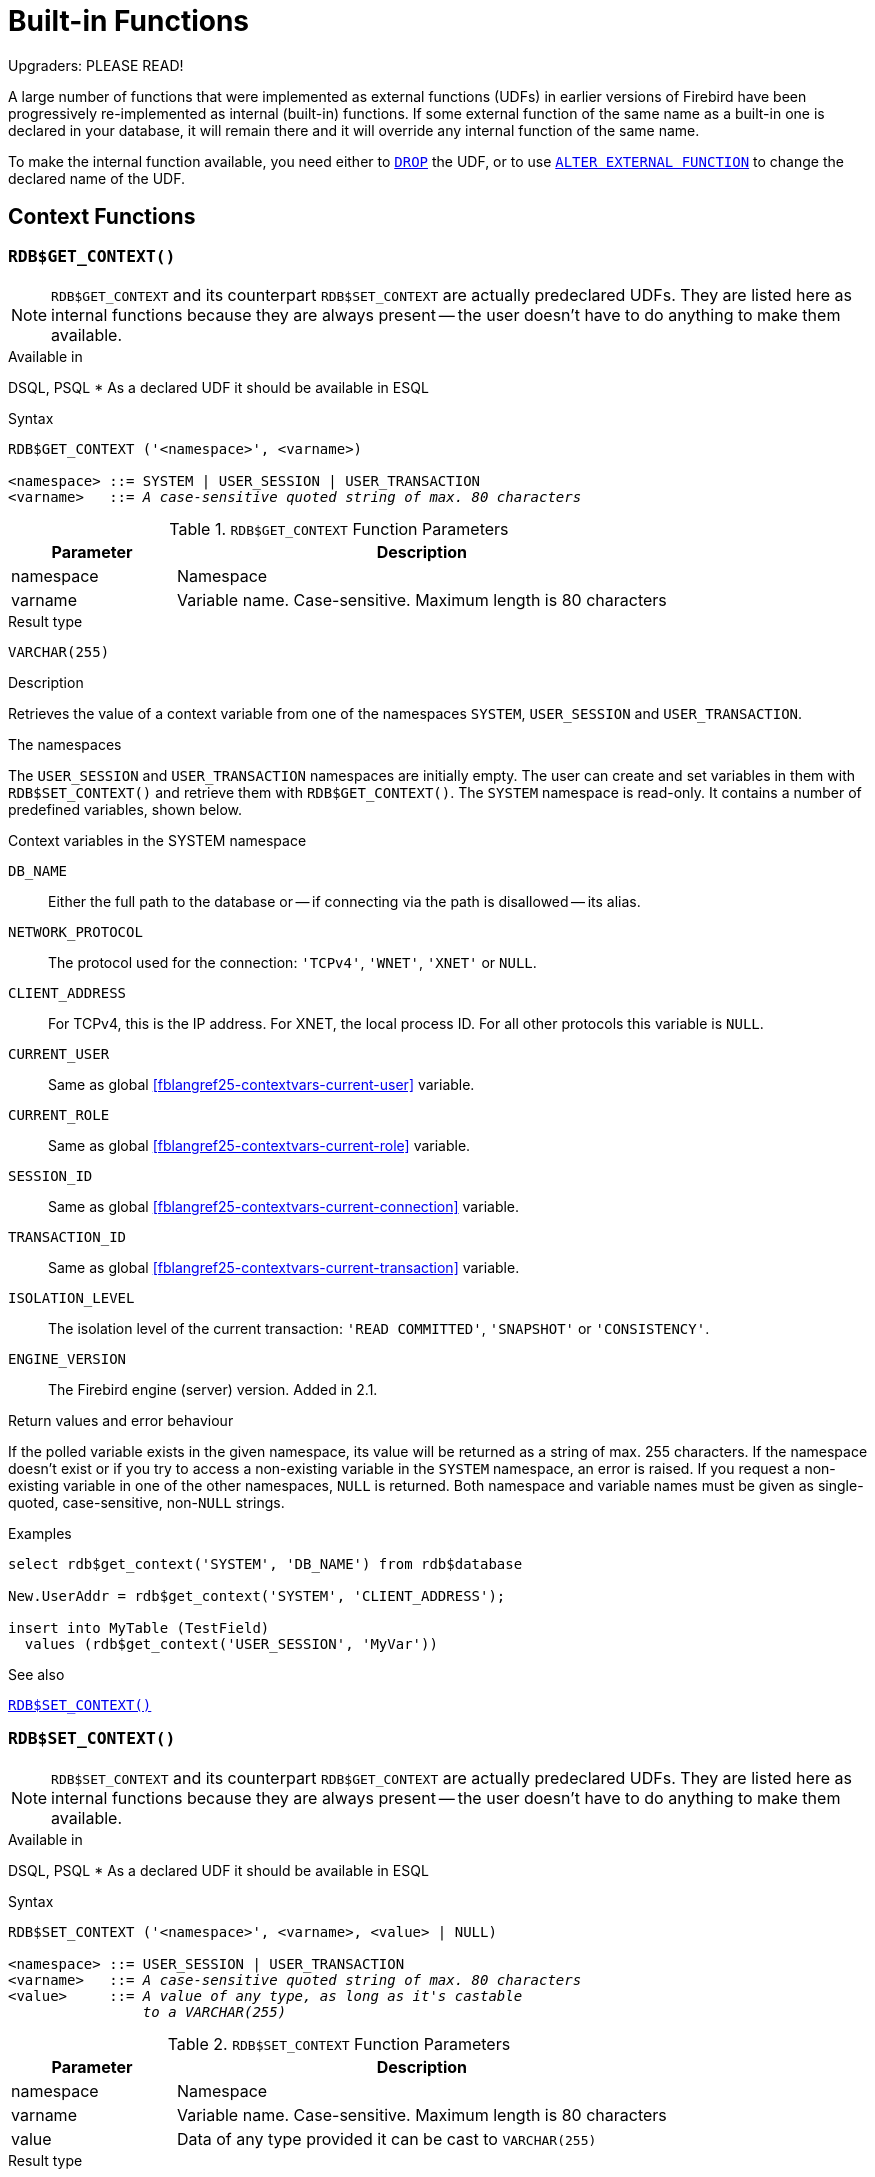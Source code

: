 [[fblangref25-functions]]
= Built-in Functions[[fblangref25-functions-scalarfuncs]]

[[fblangref25-functions-nameclashes]]
.Upgraders: PLEASE READ!
****
A large number of functions that were implemented as external functions (UDFs) in earlier versions of Firebird have been progressively re-implemented as internal (built-in) functions.
If some external function of the same name as a built-in one is declared in your database, it will remain there and it will override any internal function of the same name.

To make the internal function available, you need either to <<fblangref25-ddl-extfunc-drop,`DROP`>> the UDF, or to use <<fblangref25-ddl-extfunc-alter,`ALTER EXTERNAL FUNCTION`>> to change the declared name of the UDF.
****

[[fblangref25-functions-workcontext]]
== Context Functions

[[fblangref25-functions-scalarfuncs-get-context]]
=== `RDB$GET_CONTEXT()`[[fblangref25-functions-scalarfuncs-get_context]]

[NOTE]
====
`RDB$GET_CONTEXT` and its counterpart `RDB$SET_CONTEXT` are actually predeclared UDFs.
They are listed here as internal functions because they are always present -- the user doesn't have to do anything to make them available.
====

.Available in
DSQL, PSQL{nbsp}* As a declared UDF it should be available in ESQL

.Syntax
[listing,subs=+quotes]
----
RDB$GET_CONTEXT ('<namespace>', <varname>)

<namespace> ::= SYSTEM | USER_SESSION | USER_TRANSACTION
<varname>   ::= _A case-sensitive quoted string of max. 80 characters_
----

[[fblangref25-funcs-tbl-rdbgetcontext]]
.`RDB$GET_CONTEXT` Function Parameters
[cols="<1,<3", options="header",stripes="none"]
|===
^| Parameter
^| Description

|namespace
|Namespace

|varname
|Variable name.
Case-sensitive.
Maximum length is 80 characters
|===

.Result type
`VARCHAR(255)`

.Description
Retrieves the value of a context variable from one of the namespaces `SYSTEM`, `USER_SESSION` and `USER_TRANSACTION`.

.The namespaces
The `USER_SESSION` and `USER_TRANSACTION` namespaces are initially empty.
The user can create and set variables in them with `RDB$SET_CONTEXT()` and retrieve them with `RDB$GET_CONTEXT()`.
The `SYSTEM` namespace is read-only.
It contains a number of predefined variables, shown below.

[[fblangref25-funcs-tbl-systemnamespace]]
.Context variables in the SYSTEM namespace
`DB_NAME`::
Either the full path to the database or -- if connecting via the path is disallowed -- its alias.

`NETWORK_PROTOCOL`::
The protocol used for the connection: `'TCPv4'`, `'WNET'`, `'XNET'` or `NULL`.

`CLIENT_ADDRESS`::
For TCPv4, this is the IP address.
For XNET, the local process ID.
For all other protocols this variable is `NULL`.

`CURRENT_USER`::
Same as global <<fblangref25-contextvars-current-user>> variable.

`CURRENT_ROLE`::
Same as global <<fblangref25-contextvars-current-role>> variable.

`SESSION_ID`::
Same as global <<fblangref25-contextvars-current-connection>> variable.

`TRANSACTION_ID`::
Same as global <<fblangref25-contextvars-current-transaction>> variable.

`ISOLATION_LEVEL`::
The isolation level of the current transaction: `'READ COMMITTED'`, `'SNAPSHOT'` or `'CONSISTENCY'`.

`ENGINE_VERSION`::
The Firebird engine (server) version.
Added in 2.1.

.Return values and error behaviour
If the polled variable exists in the given namespace, its value will be returned as a string of max. 255 characters.
If the namespace doesn't exist or if you try to access a non-existing variable in the `SYSTEM` namespace, an error is raised.
If you request a non-existing variable in one of the other namespaces, `NULL` is returned.
Both namespace and variable names must be given as single-quoted, case-sensitive, non-``NULL`` strings.

.Examples
[source]
----
select rdb$get_context('SYSTEM', 'DB_NAME') from rdb$database

New.UserAddr = rdb$get_context('SYSTEM', 'CLIENT_ADDRESS');

insert into MyTable (TestField)
  values (rdb$get_context('USER_SESSION', 'MyVar'))
----

.See also
<<fblangref25-functions-scalarfuncs-set-context>>

[[fblangref25-functions-scalarfuncs-set-context]]
=== `RDB$SET_CONTEXT()`[[fblangref25-functions-scalarfuncs_set_context]]

[NOTE]
====
`RDB$SET_CONTEXT` and its counterpart `RDB$GET_CONTEXT` are actually predeclared UDFs.
They are listed here as internal functions because they are always present -- the user doesn't have to do anything to make them available.
====

.Available in
DSQL, PSQL{nbsp}* As a declared UDF it should be available in ESQL

.Syntax
[listing,subs=+quotes]
----
RDB$SET_CONTEXT ('<namespace>', <varname>, <value> | NULL)

<namespace> ::= USER_SESSION | USER_TRANSACTION
<varname>   ::= _A case-sensitive quoted string of max. 80 characters_
<value>     ::= _A value of any type, as long as it's castable_
                _to a VARCHAR(255)_
----

[[fblangref25-funcs-tbl-rdbsetcontext]]
.`RDB$SET_CONTEXT` Function Parameters
[cols="<1,<3", options="header",stripes="none"]
|===
^| Parameter
^| Description

|namespace
|Namespace

|varname
|Variable name.
Case-sensitive.
Maximum length is 80 characters

|value
|Data of any type provided it can be cast to `VARCHAR(255)`
|===

.Result type
`INTEGER`

.Description
Creates, sets or unsets a variable in one of the user-writable namespaces `USER_SESSION` and `USER_TRANSACTION`.

.The namespaces
The `USER_SESSION` and `USER_TRANSACTION` namespaces are initially empty.
The user can create and set variables in them with `RDB$SET_CONTEXT()` and retrieve them with `RDB$GET_CONTEXT()`.
The `USER_SESSION` context is bound to the current connection.
Variables in `USER_TRANSACTION` only exist in the transaction in which they have been set.
When the transaction ends, the context and all the variables defined in it are destroyed.

.Return values and error behaviour
The function returns 1 when the variable already existed before the call and 0 when it didn't.
To remove a variable from a context, set it to `NULL`.
If the given namespace doesn't exist, an error is raised.
Both namespace and variable names must be entered as single-quoted, case-sensitive, non-``NULL`` strings.

.Examples
[source]
----
select rdb$set_context('USER_SESSION', 'MyVar', 493) from rdb$database

rdb$set_context('USER_SESSION', 'RecordsFound', RecCounter);

select rdb$set_context('USER_TRANSACTION', 'Savepoints', 'Yes')
  from rdb$database
----

.Notes
* The maximum number of variables in any single context is 1000.
* All `USER_TRANSACTION` variables will survive a <<fblangref25-transacs-rollback-options,`ROLLBACK RETAIN`>>  (see `ROLLBACK` Options) or <<fblangref25-transacs-rollback-tosavepoint,`ROLLBACK TO SAVEPOINT`>> unaltered, no matter at which point during the transaction they were set.
* Due to its UDF-like nature, `RDB$SET_CONTEXT` can -- in PSQL only -- be called like a void function, without assigning the result, as in the second example above.
Regular internal functions don't allow this type of use.

.See also
<<fblangref25-functions-scalarfuncs-get-context>>

[[fblangref25-functions-math]]
== Mathematical Functions

[[fblangref25-functions-scalarfuncs-abs]]
=== `ABS()`

.Available in
DSQL, PSQL

.Possible name conflict
YES -> <<fblangref25-functions-nameclashes,Read details>>

.Syntax
[listing,subs=+quotes]
----
ABS (_number_)
----

[[fblangref25-funcs-tbl-abs]]
.`ABS` Function Parameter
[cols="<1,<3", options="header",stripes="none"]
|===
^| Parameter
^| Description

|number
|An expression of a numeric type
|===

.Result type
Numerical

.Description
Returns the absolute value of the argument.

[[fblangref25-functions-scalarfuncs-acos]]
=== `ACOS()`

.Available in
DSQL, PSQL

.Possible name conflict
YES -> <<fblangref25-functions-nameclashes,Read details>>

.Syntax
[listing,subs=+quotes]
----
ACOS (_number_)
----

[[fblangref25-funcs-tbl-acos]]
.`ACOS` Function Parameter
[cols="<1,<3", options="header",stripes="none"]
|===
^| Parameter
^| Description

|number
|An expression of a numeric type within the range [-1; 1]
|===

.Result type
`DOUBLE PRECISION`

.Description
Returns the arc cosine of the argument. 

* The result is an angle in the range [0, pi].
* If the argument is outside the range [-1, 1], `NaN` is returned.

[[fblangref25-functions-scalarfuncs-asin]]
=== `ASIN()`

.Available in
DSQL, PSQL

.Possible name conflict
YES -> <<fblangref25-functions-nameclashes,Read details>>

.Syntax
[listing,subs=+quotes]
----
ASIN (_number_)
----

[[fblangref25-funcs-tbl-asin]]
.`ASIN` Function Parameter
[cols="<1,<3", options="header",stripes="none"]
|===
^| Parameter
^| Description

|number
|An expression of a numeric type within the range [-1; 1]
|===

.Result type
`DOUBLE PRECISION`

.Description
Returns the arc sine of the argument. 

* The result is an angle in the range [-pi/2, pi/2].
* If the argument is outside the range [-1, 1], `NaN` is returned.

[[fblangref25-functions-scalarfuncs-atan]]
=== `ATAN()`

.Available in
DSQL, PSQL

.Possible name conflict
YES -> <<fblangref25-functions-nameclashes,Read details>>

.Syntax
[listing,subs=+quotes]
----
ATAN (_number_)
----

[[fblangref25-funcs-tbl-atan]]
.`ATAN` Function Parameter
[cols="<1,<3", options="header",stripes="none"]
|===
^| Parameter
^| Description

|number
|An expression of a numeric type
|===

.Result type
`DOUBLE PRECISION`

.Description
The function `ATAN` returns the arc tangent of the argument.
The result is an angle in the range <-pi/2, pi/2>. 

[[fblangref25-functions-scalarfuncs-atan2]]
=== `ATAN2()`

.Available in
DSQL, PSQL

.Possible name conflict
YES -> <<fblangref25-functions-nameclashes,Read details>>

//Note for maintainers/editors: the argument names y and x (in that order!) are chosen on purpose, for geometrical reasons.
.Syntax
[listing,subs=+quotes]
----
ATAN2 (_y_, _x_)
----

[[fblangref25-funcs-tbl-atan2]]
.`ATAN2` Function Parameters
[cols="<1,<3", options="header",stripes="none"]
|===
^| Parameter
^| Description

|y
|An expression of a numeric type

|x
|An expression of a numeric type
|===

.Result type
`DOUBLE PRECISION`

.Description
Returns the angle whose sine-to-cosine _ratio_ is given by the two arguments, and whose sine and cosine _signs_ correspond to the signs of the arguments.
This allows results across the entire circle, including the angles -pi/2 and pi/2. 

* The result is an angle in the range [-pi, pi].
* If _x_ is negative, the result is pi if _y_ is 0, and -pi if _y_ is -0.
* If both _y_ and _x_ are 0, the result is meaningless.
Starting with Firebird 3, an error will be raised if both arguments are 0.
At v.2.5.4, it is still not fixed in lower versions.
For more details, visit http://tracker.firebirdsql.org/browse/CORE-3201[Tracker ticket CORE-3201].

.Notes
* A fully equivalent description of this function is the following: `ATAN2(__y__, __x__)` is the angle between the positive X-axis and the line from the origin to the point _(x, y)_.
This also makes it obvious that `ATAN2(0, 0)` is undefined.
* If _x_ is greater than 0, `ATAN2(__y__, __x__)` is the same as `ATAN(__y__/__x__)`.
* If both sine and cosine of the angle are already known, `ATAN2(__sin__, __cos__)` gives the angle.

[[fblangref25-functions-scalarfuncs-ceil]]
=== `CEIL()`, `CEILING()`

.Available in
DSQL, PSQL

.Possible name conflict
YES -> <<fblangref25-functions-nameclashes,Read details>> (Affects `CEILING` only)

.Syntax
[listing,subs=+quotes]
----
CEIL[ING] (_number_)
----

[[fblangref25-funcs-tbl-ceil]]
.`CEIL[ING]` Function Parameters
[cols="<1,<3", options="header",stripes="none"]
|===
^| Parameter
^| Description

|number
|An expression of a numeric type
|===

.Result type
`BIGINT` for exact numeric _number_, or `DOUBLE PRECISION` for floating point _number_

.Description
Returns the smallest whole number greater than or equal to the argument.

.See also
<<fblangref25-functions-scalarfuncs-floor>>

[[fblangref25-functions-scalarfuncs-cos]]
=== `COS()`

.Available in
DSQL, PSQL

.Possible name conflict
YES -> <<fblangref25-functions-nameclashes,Read details>>

.Syntax
[listing,subs=+quotes]
----
COS (_angle_)
----

[[fblangref25-funcs-tbl-cos]]
.`COS` Function Parameter
[cols="<1,<3", options="header",stripes="none"]
|===
^| Parameter
^| Description

|angle
|An angle in radians
|===

.Result type
`DOUBLE PRECISION`

.Description
Returns an angle's cosine.
The argument must be given in radians. 

* Any non-``NULL`` result is -- obviously -- in the range [-1, 1].

[[fblangref25-functions-scalarfuncs-cosh]]
=== `COSH()`

.Available in
DSQL, PSQL

.Possible name conflict
YES -> <<fblangref25-functions-nameclashes,Read details>>

.Syntax
[listing,subs=+quotes]
----
COSH (_number_)
----

[[fblangref25-funcs-tbl-cosh]]
.`COSH` Function Parameter
[cols="<1,<3", options="header",stripes="none"]
|===
^| Parameter
^| Description

|number
|A number of a numeric type
|===

.Result type
`DOUBLE PRECISION`

.Description
Returns the hyperbolic cosine of the argument. 

* Any non-``NULL`` result is in the range [1, INF].

[[fblangref25-functions-scalarfuncs-cot]]
=== `COT()`

.Available in
DSQL, PSQL

.Possible name conflict
YES -> <<fblangref25-functions-nameclashes,Read details>>

.Syntax
[listing,subs=+quotes]
----
COT (_angle_)
----

[[fblangref25-funcs-tbl-cot]]
.`COT` Function Parameter
[cols="<1,<3", options="header",stripes="none"]
|===
^| Parameter
^| Description

|angle
|An angle in radians
|===

.Result type
`DOUBLE PRECISION`

.Description
Returns an angle's cotangent.
The argument must be given in radians.

[[fblangref25-functions-scalarfuncs-exp]]
=== `EXP()`

.Available in
DSQL, PSQL

.Syntax
[listing,subs=+quotes]
----
EXP (_number_)
----

[[fblangref25-funcs-tbl-exp]]
.`EXP` Function Parameter
[cols="<1,<3", options="header",stripes="none"]
|===
^| Parameter
^| Description

|number
|A number of a numeric type
|===

.Result type
`DOUBLE PRECISION`

.Description
Returns the natural exponential, _e_^`number`^

.See also
<<fblangref25-functions-scalarfuncs-ln>>

[[fblangref25-functions-scalarfuncs-floor]]
=== `FLOOR()`

.Available in
DSQL, PSQL

.Possible name conflict
YES -> <<fblangref25-functions-nameclashes,Read details>>

.Syntax
[listing,subs=+quotes]
----
FLOOR (_number_)
----

[[fblangref25-funcs-tbl-floor]]
.`FLOOR` Function Parameter
[cols="<1,<3", options="header",stripes="none"]
|===
^| Parameter
^| Description

|number
|An expression of a numeric type
|===

.Result type
`BIGINT` for exact numeric _number_, or `DOUBLE PRECISION` for floating point _number_

.Description
Returns the largest whole number smaller than or equal to the argument.

.See also
<<fblangref25-functions-scalarfuncs-ceil>>

[[fblangref25-functions-scalarfuncs-ln]]
=== `LN()`

.Available in
DSQL, PSQL

.Possible name conflict
YES -> <<fblangref25-functions-nameclashes,Read details>>

.Syntax
[listing,subs=+quotes]
----
LN (_number_)
----

[[fblangref25-funcs-tbl-ln]]
.`LN` Function Parameter
[cols="<1,<3", options="header",stripes="none"]
|===
^| Parameter
^| Description

|number
|An expression of a numeric type
|===

.Result type
`DOUBLE PRECISION`

.Description
Returns the natural logarithm of the argument. 

* An error is raised if the argument is negative or 0.

.See also
<<fblangref25-functions-scalarfuncs-exp>>

[[fblangref25-functions-scalarfuncs-log]]
=== `LOG()`

.Available in
DSQL, PSQL

.Possible name conflict
YES -> <<fblangref25-functions-nameclashes,Read details>>

.Syntax
[listing,subs=+quotes]
----
LOG (_x_, _y_)
----

[[fblangref25-funcs-tbl-log]]
.`LOG` Function Parameters
[cols="<1,<3", options="header",stripes="none"]
|===
^| Parameter
^| Description

|x
|Base.
An expression of a numeric type

|y
|An expression of a numeric type
|===

.Result type
`DOUBLE PRECISION`

.Description
Returns the __x__-based logarithm of _y_.

* If either argument is 0 or below, an error is raised.
(Before 2.5, this would result in `NaN`, `±INF` or 0, depending on the exact values of the arguments.)
* If both arguments are 1, `NaN` is returned.
* If _x_ = 1 and _y_ < 1, `-INF` is returned.
* If _x_ = 1 and _y_ > 1, `INF` is returned.

[[fblangref25-functions-scalarfuncs-log10]]
=== `LOG10()`

.Available in
DSQL, PSQL

.Changed in
2.5

.Possible name conflict
YES -> <<fblangref25-functions-nameclashes,Read details>>

.Syntax
[listing,subs=+quotes]
----
LOG10 (_number_)
----

[[fblangref25-funcs-tbl-log10]]
.`LOG10` Function Parameter
[cols="<1,<3", options="header",stripes="none"]
|===
^| Parameter
^| Description

|number
|An expression of a numeric type
|===

.Result type
`DOUBLE PRECISION`

.Description
Returns the 10-based logarithm of the argument. 

* An error is raised if the argument is negative or 0.
(In versions prior to 2.5, such values would result in `NaN` and `-INF`, respectively.)

[[fblangref25-functions-scalarfuncs-mod]]
=== `MOD()`

.Available in
DSQL, PSQL

.Possible name conflict
YES -> <<fblangref25-functions-nameclashes,Read details>>

.Syntax
[listing,subs=+quotes]
----
MOD (_a_, _b_)
----

[[fblangref25-funcs-tbl-mod]]
.`MOD` Function Parameters
[cols="<1,<3", options="header",stripes="none"]
|===
^| Parameter
^| Description

|a
|An expression of a numeric type

|b
|An expression of a numeric type
|===

.Result type
`SMALLINT`, `INTEGER` or `BIGINT` depending on the type of _a_.
If _a_ is a floating point type, the result is a `BIGINT`.

.Description
Returns the remainder of an integer division. 

* Non-integer arguments are rounded before the division takes place.
So, "```mod(7.5, 2.5)```" gives 2 ("```mod(8, 3)```"), not 0.

[[fblangref25-functions-scalarfuncs-pi]]
=== `PI()`

.Available in
DSQL, PSQL

.Possible name conflict
YES -> <<fblangref25-functions-nameclashes,Read details>>

.Syntax
[listing]
----
PI ()
----

.Result type
`DOUBLE PRECISION`

.Description
Returns an approximation of the value of _pi_.

[[fblangref25-functions-scalarfuncs-power]]
=== `POWER()`

.Available in
DSQL, PSQL

.Possible name conflict
YES -> <<fblangref25-functions-nameclashes,Read details>>

.Syntax
[listing,subs=+quotes]
----
POWER (_x_, _y_)
----

[[fblangref25-funcs-tbl-power]]
.`POWER` Function Parameters
[cols="<1,<3", options="header",stripes="none"]
|===
^| Parameter
^| Description

|x
|An expression of a numeric type

|y
|An expression of a numeric type
|===

.Result type
`DOUBLE PRECISION`

.Description
Returns _x_ to the power of _y_ (_x^y^_).

[[fblangref25-functions-scalarfuncs-rand]]
=== `RAND()`

.Available in
DSQL, PSQL

.Possible name conflict
YES -> <<fblangref25-functions-nameclashes,Read details>>

.Syntax
[listing]
----
RAND ()
----

.Result type
`DOUBLE PRECISION`

.Description
Returns a random number between 0 and 1.

[[fblangref25-functions-scalarfuncs-round]]
=== `ROUND()`

.Available in
DSQL, PSQL

.Possible name conflict
YES -> <<fblangref25-functions-nameclashes,Read details>>

.Syntax
[listing,subs=+quotes]
----
ROUND (_number_ [, _scale_])
----

[[fblangref25-funcs-tbl-round]]
.`ROUND` Function Parameters
[cols="<1,<3", options="header",stripes="none"]
|===
^|Parameter
^|Description

|number
|An expression of a numeric type

|scale
a|An integer specifying the number of decimal places toward which rounding is to be performed, e.g.:

* {nbsp}2 for rounding to the nearest multiple of 0.01
* {nbsp}1 for rounding to the nearest multiple of 0.1
* {nbsp}0 for rounding to the nearest whole number
* -1 for rounding to the nearest multiple of 10
* -2 for rounding to the nearest multiple of 100
|===

.Result type
`INTEGER`, (scaled) `BIGINT` or `DOUBLE PRECISION`

.Description
Rounds a number to the nearest integer.
If the fractional part is exactly `0.5`, rounding is upward for positive numbers and downward for negative numbers.
With the optional _scale_ argument, the number can be rounded to powers-of-ten multiples (tens, hundreds, tenths, hundredths, etc.) instead of just integers.

[IMPORTANT]
====
If you are used to the behaviour of the external function `ROUND`, please notice that the _internal_ function always rounds halves away from zero, i.e. downward for negative numbers.
====

.Examples
If the _scale_ argument is present, the result usually has the same scale as the first argument:

[source]
----
ROUND(123.654, 1) -- returns 123.700 (not 123.7)
ROUND(8341.7, -3) -- returns 8000.0 (not 8000)
ROUND(45.1212, 0) -- returns 45.0000 (not 45)
----

Otherwise, the result scale is 0:

[source]
----
ROUND(45.1212) -- returns 45
----

[[fblangref25-functions-scalarfuncs-sign]]
=== `SIGN()`

.Available in
DSQL, PSQL

.Possible name conflict
YES -> <<fblangref25-functions-nameclashes,Read details>>

.Syntax
[listing,subs=+quotes]
----
SIGN (_number_)
----

[[fblangref25-funcs-tbl-sign]]
.`SIGN` Function Parameter
[cols="<1,<3", options="header",stripes="none"]
|===
^| Parameter
^| Description

|number
|An expression of a numeric type
|===

.Result type
`SMALLINT`

.Description
Returns the sign of the argument: -1, 0 or 1.

[[fblangref25-functions-scalarfuncs-sin]]
=== `SIN()`

.Available in
DSQL, PSQL

.Possible name conflict
YES -> <<fblangref25-functions-nameclashes,Read details>>

.Syntax
[listing,subs=+quotes]
----
SIN (_angle_)
----

[[fblangref25-funcs-tbl-sin]]
.`SIN` Function Parameter
[cols="<1,<3", options="header",stripes="none"]
|===
^| Parameter
^| Description

|angle
|An angle, in radians
|===

.Result type
`DOUBLE PRECISION`

.Description
Returns an angle's sine.
The argument must be given in radians. 

* Any non-`NULL` result is -- obviously -- in the range [-1, 1].

[[fblangref25-functions-scalarfuncs-sinh]]
=== `SINH()`

.Available in
DSQL, PSQL

.Possible name conflict
YES -> <<fblangref25-functions-nameclashes,Read details>>

.Syntax
[listing,subs=+quotes]
----
SINH (_number_)
----

[[fblangref25-funcs-tbl-sinh]]
.`SINH` Function Parameter
[cols="<1,<3", options="header",stripes="none"]
|===
^| Parameter
^| Description

|number
|An expression of a numeric type
|===

.Result type
`DOUBLE PRECISION`

.Description
Returns the hyperbolic sine of the argument.

[[fblangref25-functions-scalarfuncs-sqrt]]
=== `SQRT()`

.Available in
DSQL, PSQL

.Possible name conflict
YES -> <<fblangref25-functions-nameclashes,Read details>>

.Syntax
[listing,subs=+quotes]
----
SQRT (_number_)
----

[[fblangref25-funcs-tbl-sqrt]]
.`SQRT` Function Parameter
[cols="<1,<3", options="header",stripes="none"]
|===
^| Parameter
^| Description

|number
|An expression of a numeric type
|===

.Result type
`DOUBLE PRECISION`

.Description
Returns the square root of the argument.

* If _number_ is negative, an error is raised.

[[fblangref25-functions-scalarfuncs-tan]]
=== `TAN()`

.Available in
DSQL, PSQL

.Possible name conflict
YES -> <<fblangref25-functions-nameclashes,Read details>>

.Syntax
[listing,subs=+quotes]
----
TAN (_angle_)
----

[[fblangref25-funcs-tbl-tan]]
.`TAN` Function Parameter
[cols="<1,<3", options="header",stripes="none"]
|===
^| Parameter
^| Description

|angle
|An angle, in radians
|===

.Result type
`DOUBLE PRECISION`

.Description
Returns an angle's tangent.
The argument must be given in radians.

[[fblangref25-functions-scalarfuncs-tanh]]
=== `TANH()`

.Available in
DSQL, PSQL

.Possible name conflict
YES -> <<fblangref25-functions-nameclashes,Read details>>

.Syntax
[listing,subs=+quotes]
----
TANH (_number_)
----

[[fblangref25-funcs-tbl-tanh]]
.`TANH` Function Parameters
[cols="<1,<3", options="header",stripes="none"]
|===
^| Parameter
^| Description

|number
|An expression of a numeric type
|===

.Result type
`DOUBLE PRECISION`

.Description
Returns the hyperbolic tangent of the argument. 

* Due to rounding, any non-`NULL` result is in the range [-1, 1] (mathematically, it's <-1, 1>).

[[fblangref25-functions-scalarfuncs-trunc]]
=== `TRUNC()`

.Available in
DSQL, PSQL

.Syntax
[listing,subs=+quotes]
----
TRUNC (_number_ [, _scale_])
----

[[fblangref25-funcs-tbl-trunc]]
.`TRUNC` Function Parameters
[cols="<1,<3", options="header",stripes="none"]
|===
^|Parameter
^|Description

|number
|An expression of a numeric type

|scale
a|An integer specifying the number of decimal places toward which truncating is to be performed, e.g.:

* {nbsp}2 for truncating to the nearest multiple of 0.01
* {nbsp}1 for truncating to the nearest multiple of 0.1
* {nbsp}0 for truncating to the nearest whole number
* -1 for truncating to the nearest multiple of 10
* -2 for truncating to the nearest multiple of 100
|===

.Result type
`INTEGER`, (scaled) `BIGINT` or `DOUBLE PRECISION`

.Description
Returns the integer part of a number.
With the optional _scale_ argument, the number can be truncated to powers-of-ten multiples (tens, hundreds, tenths, hundredths, etc.) instead of just integers.

.Notes
* If the _scale_ argument is present, the result usually has the same scale as the first argument, e.g.
** `TRUNC(789.2225, 2)` returns 789.2200 (not 789.22)
** `TRUNC(345.4, -2)` returns 300.0 (not 300)
** `TRUNC(-163.41, 0)` returns -163.00 (not -163)
* Otherwise, the result scale is 0:
** `TRUNC(-163.41)` returns -163

[IMPORTANT]
====
If you are used to the behaviour of the https://www.firebirdsql.org/file/documentation/reference_manuals/reference_material/html/langrefupd25-udf-truncate.html[external function TRUNCATE], please notice that the _internal_ function `TRUNC` always truncates toward zero, i.e. upward for negative numbers.
====

[[fblangref25-functions-string]]
== String Functions

[[fblangref25-functions-scalarfuncs-ascii-char]]
=== `ASCII_CHAR()`[[fblangref25-functions-scalarfuncs-ascii_char]]

.Available in
DSQL, PSQL

.Possible name conflict
YES -> <<fblangref25-functions-nameclashes,Read details>>

.Syntax
[listing,subs=+quotes]
----
ASCII_CHAR (_code_)
----

[[fblangref25-funcs-tbl-asciichar]]
.`ASCII_CHAR` Function Parameter
[cols="<1,<3", options="header",stripes="none"]
|===
^| Parameter
^| Description

|code
|An integer within the range from 0 to 255
|===

.Result type
`CHAR(1) CHARACTER SET NONE`

.Description
Returns the ASCII character corresponding to the number passed in the argument. 

[IMPORTANT]
====
* If you are used to the behaviour of the `ASCII_CHAR` UDF, which returns an empty string if the argument is 0, please notice that the internal function correctly returns a character with ASCII code 0 here.
====

[[fblangref25-functions-scalarfuncs-ascii-val]]
=== `ASCII_VAL()`[[fblangref25-functions-scalarfuncs-ascii_val]]

.Available in
DSQL, PSQL

.Possible name conflict
YES -> <<fblangref25-functions-nameclashes,Read details>>

.Syntax
[listing,subs=+quotes]
----
ASCII_VAL (_ch_)
----

[[fblangref25-funcs-tbl-asciival]]
.`ASCII_VAL` Function Parameter
[cols="<1,<3", options="header",stripes="none"]
|===
^| Parameter
^| Description

|ch
|A string of the `[VAR]CHAR` data type or a text `BLOB` with the maximum size of 32,767 bytes
|===

.Result type
`SMALLINT`

.Description
Returns the ASCII code of the character passed in. 

* If the argument is a string with more than one character, the ASCII code of the first character is returned.
* If the argument is an empty string, 0 is returned.
* If the argument is `NULL`, `NULL` is returned.
* If the first character of the argument string is multi-byte, an error is raised.
(A bug in Firebird 2.1 - 2.1.3 and 2.5.0 causes an error to be raised if _any_ character in the string is multi-byte.
This is fixed in versions 2.1.4 and 2.5.1.)

[[fblangref25-functions-scalarfuncs-bit-length]]
=== `BIT_LENGTH()`[[fblangref25-functions-scalarfuncs-bit_length]]

.Available in
DSQL, PSQL

.Syntax
[listing,subs=+quotes]
----
BIT_LENGTH (_string_)
----

[[fblangref25-funcs-tbl-bitlength]]
.`BIT_LENGTH` Function Parameter
[cols="<1,<3", options="header",stripes="none"]
|===
^| Parameter
^| Description

|string
|An expression of a string type
|===

.Result type
`INTEGER`

.Description
Gives the length in bits of the input string.
For multi-byte character sets, this may be less than the number of characters times 8 times the "`formal`" number of bytes per character as found in `RDB$CHARACTER_SETS`.

[NOTE]
====
With arguments of type `CHAR`, this function takes the entire formal string length (i.e. the declared length of a field or variable) into account.
If you want to obtain the "`logical`" bit length, not counting the trailing spaces, right-<<fblangref25-functions-scalarfuncs-trim,`TRIM`>> the argument before passing it to `BIT_LENGTH`.
====

.`BLOB` support
Since Firebird 2.1, this function fully supports text ``BLOB``s of any length and character set.

.Examples
[source]
----
select bit_length('Hello!') from rdb$database
-- returns 48

select bit_length(_iso8859_1 'Grüß di!') from rdb$database
-- returns 64: ü and ß take up one byte each in ISO8859_1

select bit_length
  (cast (_iso8859_1 'Grüß di!' as varchar(24) character set utf8))
from rdb$database
-- returns 80: ü and ß take up two bytes each in UTF8

select bit_length
  (cast (_iso8859_1 'Grüß di!' as char(24) character set utf8))
from rdb$database
-- returns 208: all 24 CHAR positions count, and two of them are 16-bit
----

.See also
<<fblangref25-functions-scalarfuncs-octet-length>>, <<fblangref25-functions-scalarfuncs-char-length>>

[[fblangref25-functions-scalarfuncs-char-length]]
=== `CHAR_LENGTH()`, `CHARACTER_LENGTH()`[[fblangref25-functions-scalarfuncs-char_length]]

.Available in
DSQL, PSQL

.Syntax
[listing,subs=+quotes]
----
  CHAR_LENGTH (_string_)
| CHARACTER_LENGTH (_string_)
----

[[fblangref25-funcs-tbl-charlength]]
.`CHAR[ACTER]_LENGTH` Function Parameter
[cols="<1,<3", options="header",stripes="none"]
|===
^| Parameter
^| Description

|string
|An expression of a string type
|===

.Result type
`INTEGER`

.Description
Gives the length in characters of the input string.

.Notes
[NOTE]
====
* With arguments of type `CHAR`, this function returns the formal string length (i.e. the declared length of a field or variable).
If you want to obtain the "`logical`" length, not counting the trailing spaces, right-<<fblangref25-functions-scalarfuncs-trim,`TRIM`>> the argument before passing it to `CHAR[ACTER]_LENGTH`.
* *``BLOB`` support*: Since Firebird 2.1, this function fully supports text ``BLOB``s of any length and character set.
====

.Examples
[source]
----
select char_length('Hello!') from rdb$database
-- returns 6

select char_length(_iso8859_1 'Grüß di!') from rdb$database
-- returns 8

select char_length
  (cast (_iso8859_1 'Grüß di!' as varchar(24) character set utf8))
from rdb$database
-- returns 8; the fact that ü and ß take up two bytes each is irrelevant

select char_length
  (cast (_iso8859_1 'Grüß di!' as char(24) character set utf8))
from rdb$database
-- returns 24: all 24 CHAR positions count
----

.See also
<<fblangref25-functions-scalarfuncs-bit-length>>, <<fblangref25-functions-scalarfuncs-octet-length>>

[[fblangref25-functions-scalarfuncs-hash]]
=== `HASH()`

.Available in
DSQL, PSQL

.Syntax
[listing,subs=+quotes]
----
HASH (_string_)
----

[[fblangref25-funcs-tbl-hash]]
.`HASH` Function Parameter
[cols="<1,<3", options="header",stripes="none"]
|===
^| Parameter
^| Description

|string
|An expression of a string type
|===

.Result type
`BIGINT`

.Description
Returns a hash value for the input string.
This function fully supports text ``BLOB``s of any length and character set.

[[fblangref25-functions-scalarfuncs-left]]
=== `LEFT()`

.Available in
DSQL, PSQL

.Syntax
[listing,subs=+quotes]
----
LEFT (_string_, _length_)
----

[[fblangref25-funcs-tbl-left]]
.`LEFT` Function Parameters
[cols="<1,<3", options="header",stripes="none"]
|===
^| Parameter
^| Description

|string
|An expression of a string type

|length
|Integer expression.
Defines the number of characters to return
|===

.Result type
`VARCHAR` or `BLOB`

.Description
Returns the leftmost part of the argument string.
The number of characters is given in the second argument. 

* This function fully supports text ``BLOB``s of any length, including those with a multi-byte character set.
* If _string_ is a `BLOB`, the result is a `BLOB`.
Otherwise, the result is a `VARCHAR(__n__)` with _n_ the length of the input string.
* If the _length_ argument exceeds the string length, the input string is returned unchanged.
* If the _length_ argument is not a whole number, bankers' rounding (round-to-even) is applied, i.e. 0.5 becomes 0, 1.5 becomes 2, 2.5 becomes 2, 3.5 becomes 4, etc.

.See also
<<fblangref25-functions-scalarfuncs-right>>

[[fblangref25-functions-scalarfuncs-lower]]
=== `LOWER()`

.Available in
DSQL, ESQL, PSQL

.Possible name conflict
YES -> <<lowernote,Read details below>>

.Syntax
[listing,subs=+quotes]
----
LOWER (_string_)
----

[[fblangref25-funcs-tbl-lower]]
.`LOWER` Function ParameterS
[cols="<1,<3", options="header",stripes="none"]
|===
^| Parameter
^| Description

|string
|An expression of a string type
|===

.Result type
`(VAR)CHAR` or `BLOB`

.Description
Returns the lower-case equivalent of the input string.
The exact result depends on the character set.
With `ASCII` or `NONE` for instance, only ASCII characters are lowercased;
with `OCTETS`, the entire string is returned unchanged.
Since Firebird 2.1 this function also fully supports text ``BLOB``s of any length and character set.

[[lowernote]]
.Name Clash
[NOTE]
====
Because `LOWER` is a reserved word, the internal function will take precedence even if the external function by that name has also been declared.
To call the (inferior!) external function, use double-quotes and the exact capitalisation, as in `"LOWER"(__string__)`.
====

.Example
[source]
----
select Sheriff from Towns
  where lower(Name) = 'cooper''s valley'
----

.See also
<<fblangref25-functions-scalarfuncs-upper>>

[[fblangref25-functions-scalarfuncs-lpad]]
=== `LPAD()`

.Available in
DSQL, PSQL

.Possible name conflict
YES -> <<fblangref25-functions-nameclashes,Read details>>

.Syntax
[listing,subs=+quotes]
----
LPAD (_str_, _endlen_ [, _padstr_])
----

[[fblangref25-funcs-tbl-lpad]]
.`LPAD` Function Parameters
[cols="<1,<3", options="header",stripes="none"]
|===
^| Parameter
^| Description

|str
|An expression of a string type

|endlen
|Output string length

|padstr
|The character or string to be used to pad the source string up to the specified length.
Default is space ("```' '```")
|===

.Result type
`VARCHAR` or `BLOB`

.Description
Left-pads a string with spaces or with a user-supplied string until a given length is reached.

* This function fully supports text ``BLOB``s of any length and character set.
* If _str_ is a `BLOB`, the result is a `BLOB`.
Otherwise, the result is a `VARCHAR(__endlen__)`.
* If _padstr_ is given and equals `''` (empty string), no padding takes place.
* If _endlen_ is less than the current string length, the string is truncated to _endlen_, even if _padstr_ is the empty string.

[NOTE]
====
In Firebird 2.1-2.1.3, all non-``BLOB`` results were of type `VARCHAR(32765)`, which made it advisable to cast them to a more modest size.
This is no longer the case.
====

[WARNING]
====
When used on a `BLOB`, this function may need to load the entire object into memory.
Although it does try to limit memory consumption, this may affect performance if huge ``BLOB``s are involved.
====

.Examples
[source]
----
lpad ('Hello', 12)               -- returns '       Hello'
lpad ('Hello', 12, '-')          -- returns '-------Hello'
lpad ('Hello', 12, '')           -- returns 'Hello'
lpad ('Hello', 12, 'abc')        -- returns 'abcabcaHello'
lpad ('Hello', 12, 'abcdefghij') -- returns 'abcdefgHello'
lpad ('Hello', 2)                -- returns 'He'
lpad ('Hello', 2, '-')           -- returns 'He'
lpad ('Hello', 2, '')            -- returns 'He'
----

.See also
<<fblangref25-functions-scalarfuncs-rpad>>

[[fblangref25-functions-scalarfuncs-octet-length]]
=== `OCTET_LENGTH()`[[fblangref25-functions-scalarfuncs-octet_length]]

.Available in
DSQL, PSQL

.Syntax
[listing,subs=+quotes]
----
OCTET_LENGTH (_string_)
----

[[fblangref25-funcs-tbl-octetlength]]
.`OCTET_LENGTH` Function Parameter
[cols="<1,<3", options="header",stripes="none"]
|===
^| Parameter
^| Description

|string
|An expression of a string type
|===

.Result type
`INTEGER`

.Description
Gives the length in bytes (octets) of the input string.
For multi-byte character sets, this may be less than the number of characters times the "`formal`" number of bytes per character as found in `RDB$CHARACTER_SETS`.

[NOTE]
====
With arguments of type `CHAR`, this function takes the entire formal string length (i.e. the declared length of a field or variable) into account.
If you want to obtain the "`logical`" byte length, not counting the trailing spaces, right-<<fblangref25-functions-scalarfuncs-trim,`TRIM`>> the argument before passing it to `OCTET_LENGTH`.
====

.`BLOB` support
Since Firebird 2.1, this function fully supports text ``BLOB``s of any length and character set.

.Examples
[source]
----
select octet_length('Hello!') from rdb$database
-- returns 6

select octet_length(_iso8859_1 'Grüß di!') from rdb$database
-- returns 8: ü and ß take up one byte each in ISO8859_1

select octet_length
  (cast (_iso8859_1 'Grüß di!' as varchar(24) character set utf8))
from rdb$database
-- returns 10: ü and ß take up two bytes each in UTF8

select octet_length
  (cast (_iso8859_1 'Grüß di!' as char(24) character set utf8))
from rdb$database
-- returns 26: all 24 CHAR positions count, and two of them are 2-byte
----

.See also
<<fblangref25-functions-scalarfuncs-bit-length>>, <<fblangref25-functions-scalarfuncs-char-length>>

[[fblangref25-functions-scalarfuncs-overlay]]
=== `OVERLAY()`

.Available in
DSQL, PSQL

.Syntax
[listing,subs=+quotes]
----
OVERLAY (_string_ PLACING _replacement_ FROM _pos_ [FOR _length_])
----

[[fblangref25-funcs-tbl-overlay]]
.`OVERLAY` Function Parameters
[cols="<1,<3", options="header",stripes="none"]
|===
^| Parameter
^| Description

|string
|The string into which the replacement takes place

|replacement
|Replacement string

|pos
|The position from which replacement takes place (starting position)

|length
|The number of characters that are to be overwritten
|===

.Result type
`VARCHAR` or `BLOB`

.Description
`OVERLAY()` overwrites part of a string with another string.
By default, the number of characters removed from (overwritten in) the host string equals the length of the replacement string.
With the optional fourth argument, a different number of characters can be specified for removal. 

* This function supports ``BLOB``s of any length.
* If _string_ or _replacement_ is a `BLOB`, the result is a `BLOB`.
Otherwise, the result is a `VARCHAR(__n__)` with _n_ the sum of the lengths of _string_ and _replacement_.
* As usual in SQL string functions, _pos_ is 1-based.
* If _pos_ is beyond the end of _string_, _replacement_ is placed directly after _string_.
* If the number of characters from _pos_ to the end of _string_ is smaller than the length of _replacement_ (or than the _length_ argument, if present), _string_ is truncated at _pos_ and _replacement_ placed after it.
* The effect of a "```FOR 0```" clause is that _replacement_ is simply inserted into _string_.
* If any argument is `NULL`, the result is `NULL`.
* If _pos_ or _length_ is not a whole number, bankers' rounding (round-to-even) is applied, i.e. 0.5 becomes 0, 1.5 becomes 2, 2.5 becomes 2, 3.5 becomes 4, etc.

.Examples
[source]
----
overlay ('Goodbye' placing 'Hello' from 2)   -- returns 'GHelloe'
overlay ('Goodbye' placing 'Hello' from 5)   -- returns 'GoodHello'
overlay ('Goodbye' placing 'Hello' from 8)   -- returns 'GoodbyeHello'
overlay ('Goodbye' placing 'Hello' from 20)  -- returns 'GoodbyeHello'

overlay ('Goodbye' placing 'Hello' from 2 for 0) -- r. 'GHellooodbye'
overlay ('Goodbye' placing 'Hello' from 2 for 3) -- r. 'GHellobye'
overlay ('Goodbye' placing 'Hello' from 2 for 6) -- r. 'GHello'
overlay ('Goodbye' placing 'Hello' from 2 for 9) -- r. 'GHello'

overlay ('Goodbye' placing '' from 4)        -- returns 'Goodbye'
overlay ('Goodbye' placing '' from 4 for 3)  -- returns 'Gooe'
overlay ('Goodbye' placing '' from 4 for 20) -- returns 'Goo'

overlay ('' placing 'Hello' from 4)          -- returns 'Hello'
overlay ('' placing 'Hello' from 4 for 0)    -- returns 'Hello'
overlay ('' placing 'Hello' from 4 for 20)   -- returns 'Hello'
----

[WARNING]
====
When used on a `BLOB`, this function may need to load the entire object into memory.
This may affect performance if huge ``BLOB``s are involved.
====

.See also
<<fblangref25-functions-scalarfuncs-replace>>

[[fblangref25-functions-scalarfuncs-position]]
=== `POSITION()`

.Available in
DSQL, PSQL

.Syntax
[listing,subs=+quotes]
----
  POSITION (_substr_ IN _string_)
| POSITION (_substr_, _string_ [, _startpos_])
----

[[fblangref25-funcs-tbl-position]]
.`POSITION` Function Parameters
[cols="<1,<3", options="header",stripes="none"]
|===
^| Parameter
^| Description

|substr
|The substring whose position is to be searched for

|string
|The string which is to be searched

|startpos
|The position in _string_ where the search is to start
|===

.Result type
`INTEGER`

.Description
Returns the (1-based) position of the first occurrence of a substring in a host string.
With the optional third argument, the search starts at a given offset, disregarding any matches that may occur earlier in the string.
If no match is found, the result is 0.

.Notes
* The optional third argument is only supported in the second syntax (comma syntax).
* The empty string is considered a substring of every string.
Therefore, if _substr_ is `''` (empty string) and _string_ is not `NULL`, the result is:
+
--
** 1 if _startpos_ is not given;
** _startpos_ if _startpos_ lies within _string_;
** 0 if _startpos_ lies beyond the end of _string_.
--
+ 
**Notice:** A bug in Firebird 2.1 - 2.1.3 and 2.5.0 causes `POSITION` to _always_ return 1 if _substr_ is the empty string.
This is fixed in 2.1.4 and 2.5.1.
* This function fully supports text ``BLOB``s of any size and character set.

.Examples
[source]
----
position ('be' in 'To be or not to be')   -- returns 4
position ('be', 'To be or not to be')     -- returns 4
position ('be', 'To be or not to be', 4)  -- returns 4
position ('be', 'To be or not to be', 8)  -- returns 17
position ('be', 'To be or not to be', 18) -- returns 0
position ('be' in 'Alas, poor Yorick!')   -- returns 0
----

[WARNING]
====
When used on a `BLOB`, this function may need to load the entire object into memory.
This may affect performance if huge ``BLOB``s are involved.
====

.See also
<<fblangref25-functions-scalarfuncs-substring>>

[[fblangref25-functions-scalarfuncs-replace]]
=== `REPLACE()`

.Available in
DSQL, PSQL

.Syntax
[listing,subs=+quotes]
----
REPLACE (_str_, _find_, _repl_)
----

[[fblangref25-funcs-tbl-replace]]
.`REPLACE` Function Parameters
[cols="<1,<3", options="header",stripes="none"]
|===
^| Parameter
^| Description

|str
|The string in which the replacement is to take place

|find
|The string to search for

|repl
|The replacement string
|===

.Result type
`VARCHAR` or `BLOB`

.Description
Replaces all occurrences of a substring in a string. 

* This function fully supports text ``BLOB``s of any length and character set.
* If any argument is a `BLOB`, the result is a `BLOB`.
Otherwise, the result is a `VARCHAR(__n__)` with _n_ calculated from the lengths of _str_, _find_ and _repl_ in such a way that even the maximum possible number of replacements won't overflow the field.
* If _find_ is the empty string, _str_ is returned unchanged.
* If _repl_ is the empty string, all occurrences of _find_ are deleted from _str_.
* If any argument is `NULL`, the result is always `NULL`, even if nothing would have been replaced.

.Examples
[source]
----
replace ('Billy Wilder',  'il', 'oog') -- returns 'Boogly Woogder'
replace ('Billy Wilder',  'il',    '') -- returns 'Bly Wder'
replace ('Billy Wilder',  null, 'oog') -- returns NULL
replace ('Billy Wilder',  'il',  null) -- returns NULL
replace ('Billy Wilder', 'xyz',  null) -- returns NULL (!)
replace ('Billy Wilder', 'xyz', 'abc') -- returns 'Billy Wilder'
replace ('Billy Wilder',    '', 'abc') -- returns 'Billy Wilder'
----

[WARNING]
====
When used on a `BLOB`, this function may need to load the entire object into memory.
This may affect performance if huge ``BLOB``s are involved.
====

.See also
<<fblangref25-functions-scalarfuncs-overlay>>, <<fblangref25-functions-scalarfuncs-substring>>, <<fblangref25-functions-scalarfuncs-position>>, <<fblangref25-functions-scalarfuncs-char-length>>

[[fblangref25-functions-scalarfuncs-reverse]]
=== `REVERSE()`

.Available in
DSQL, PSQL

.Syntax
[listing,subs=+quotes]
----
REVERSE (_string_)
----

[[fblangref25-funcs-tbl-reverse]]
.`REVERSE` Function Parameter
[cols="<1,<3", options="header",stripes="none"]
|===
^| Parameter
^| Description

|string
|An expression of a string type
|===

.Result type
`VARCHAR`

.Description
Returns a string backwards.

.Examples
[source]
----
reverse ('spoonful')            -- returns 'lufnoops'
reverse ('Was it a cat I saw?') -- returns '?was I tac a ti saW'
----

[TIP]
====
This function comes in very handy if you want to group, search or order on string endings, e.g. when dealing with domain names or email addresses:

[source]
----
create index ix_people_email on people
  computed by (reverse(email));

select * from people
  where reverse(email) starting with reverse('.br');
----
====

[[fblangref25-functions-scalarfuncs-right]]
=== `RIGHT()`

.Available in
DSQL, PSQL

.Possible name conflict
YES -> <<fblangref25-functions-nameclashes,Read details>>

.Syntax
[listingstring]
----
RIGHT (_string_, _length_)
----

[[fblangref25-funcs-tbl-right]]
.`RIGHT` Function Parameters
[cols="<1,<3", options="header",stripes="none"]
|===
^| Parameter
^| Description

|string
|An expression of a string type

|length
|Integer.
Defines the number of characters to return
|===

.Result type
`VARCHAR` or `BLOB`

.Description
Returns the rightmost part of the argument string.
The number of characters is given in the second argument. 

* This function supports text ``BLOB``s of any length, but has a bug in versions 2.1 - 2.1.3 and 2.5.0 that makes it fail with text ``BLOB``s larger than 1024 bytes that have a multi-byte character set.
This has been fixed in versions 2.1.4 and 2.5.1.
* If _string_ is a `BLOB`, the result is a `BLOB`.
Otherwise, the result is a `VARCHAR(__n__)` with _n_ the length of the input string.
* If the _length_ argument exceeds the string length, the input string is returned unchanged.
* If the _length_ argument is not a whole number, bankers' rounding (round-to-even) is applied, i.e. 0.5 becomes 0, 1.5 becomes 2, 2.5 becomes 2, 3.5 becomes 4, etc.

[WARNING]
====
When used on a `BLOB`, this function may need to load the entire object into memory.
This may affect performance if huge ``BLOB``s are involved.
====

.See also
<<fblangref25-functions-scalarfuncs-left>>, <<fblangref25-functions-scalarfuncs-substring>>

[[fblangref25-functions-scalarfuncs-rpad]]
=== `RPAD()`

.Available in
DSQL, PSQL

.Changed in
2.5 (backported to 2.1.4)

.Possible name conflict
YES -> <<fblangref25-functions-nameclashes,Read details>>

.Syntax
[listing,subs=+quotes]
----
RPAD (_str_, _endlen_ [, _padstr_])
----

[[fblangref25-funcs-tbl-rpad]]
.`RPAD` Function Parameters
[cols="<1,<3", options="header",stripes="none"]
|===
^| Parameter
^| Description

|str
|An expression of a string type

|endlen
|Output string length

|endlen
|The character or string to be used to pad the source string up to the specified length.
Default is space (`' '`)
|===

.Result type
`VARCHAR` or `BLOB`

.Description
Right-pads a string with spaces or with a user-supplied string until a given length is reached. 

* This function fully supports text ``BLOB``s of any length and character set.
* If _str_ is a `BLOB`, the result is a `BLOB`.
Otherwise, the result is a `VARCHAR(_endlen_)`.
* If _padstr_ is given and equals `''` (empty string), no padding takes place.
* If _endlen_ is less than the current string length, the string is truncated to _endlen_, even if _padstr_ is the empty string.

[NOTE]
====
In Firebird 2.1-2.1.3, all non-``BLOB`` results were of type `VARCHAR(32765)`, which made it advisable to cast them to a more modest size.
This is no longer the case.
====

.Examples
[source]
----
rpad ('Hello', 12)               -- returns 'Hello       '
rpad ('Hello', 12, '-')          -- returns 'Hello-------'
rpad ('Hello', 12, '')           -- returns 'Hello'
rpad ('Hello', 12, 'abc')        -- returns 'Helloabcabca'
rpad ('Hello', 12, 'abcdefghij') -- returns 'Helloabcdefg'
rpad ('Hello', 2)                -- returns 'He'
rpad ('Hello', 2, '-')           -- returns 'He'
rpad ('Hello', 2, '')            -- returns 'He'
----

[WARNING]
====
When used on a `BLOB`, this function may need to load the entire object into memory.
Although it does try to limit memory consumption, this may affect performance if huge ``BLOB``s are involved.
====

.See also
<<fblangref25-functions-scalarfuncs-lpad>>

[[fblangref25-functions-scalarfuncs-substring]]
=== `SUBSTRING()`

.Available in
DSQL, PSQL

.Changed in
2.5.1

.Syntax
[listing,subs=+quotes]
----
SUBSTRING (_str_ FROM _startpos_ [FOR _length_])
----

[[fblangref25-funcs-tbl-substring]]
.`SUBSTRING` Function Parameters
[cols="<1,<3", options="header",stripes="none"]
|===
^| Parameter
^| Description

|str
|An expression of a string type

|startpos
|Integer expression, the position from which to start retrieving the substring

|length
|The number of characters to retrieve after the _startpos_
|===

.Result types
`VARCHAR` or `BLOB`

.Description
Returns a string's substring starting at the given position, either to the end of the string or with a given length.

This function returns the substring starting at character position _startpos_ (the first position being 1).
Without the `FOR` argument, it returns all the remaining characters in the string.
With `FOR`, it returns _length_ characters or the remainder of the string, whichever is shorter.

In Firebird 1.x, _startpos_ and _length_ must be integer literals.
In 2.0 and above they can be any valid integer expression.

Starting with Firebird 2.1, this function fully supports binary and text ``BLOB``s of any length and character set.
If _str_ is a `BLOB`, the result is also a `BLOB`.
For any other argument type, the result is a `VARCHAR`.
Previously, the result type used to be `CHAR` if the argument was a `CHAR` or a string literal.

For non-``BLOB`` arguments, the width of the result field is always equal to the length of _str_, regardless of _startpos_ and _length_.
So, `substring('pinhead' from 4 for 2)` will return a `VARCHAR(7)` containing the string `'he'`.

If any argument is `NULL`, the result is `NULL`.

.Bugs
[WARNING]
====
* If _str_ is a `BLOB` and the _length_ argument is not present, the output is limited to 32767 characters.
Workaround: with long ``BLOB``s, always specify `char_length(__str__)` -- or a sufficiently high integer -- as the third argument, unless you are sure that the requested substring fits within 32767 characters.
+ 
This bug has been fixed in version 2.5.1; the fix was also backported to 2.1.5.
* An older bug in Firebird 2.0, which caused the function to return "`false emptystrings`" if _startpos_ or _length_ was `NULL`, was fixed.
====

.Example
[source]
----
insert into AbbrNames(AbbrName)
  select substring(LongName from 1 for 3) from LongNames
----

[WARNING]
====
When used on a `BLOB`, this function may need to load the entire object into memory.
Although it does try to limit memory consumption, this may affect performance if huge ``BLOB``s are involved.
====

.See also
<<fblangref25-functions-scalarfuncs-position>>, <<fblangref25-functions-scalarfuncs-left>>, <<fblangref25-functions-scalarfuncs-right>>, <<fblangref25-functions-scalarfuncs-char-length>>

[[fblangref25-functions-scalarfuncs-trim]]
=== `TRIM()`

.Available in
DSQL, PSQL

.Syntax
[listing,subs=+quotes]
----
TRIM ([<adjust>] _str_)

<adjust> ::=  {[<where>] [_what_]} FROM

<where> ::=  BOTH | LEADING | TRAILING
----

[[fblangref25-funcs-tbl-trim]]
.`TRIM` Function Parameters
[cols="<1,<3", options="header",stripes="none"]
|===
^| Parameter
^| Description

|str
|An expression of a string type

|where
|The position the substring is to be removed from -- `BOTH` {vbar} `LEADING` {vbar} `TRAILING`.
`BOTH` is the default

|what
|The substring that should be removed (multiple times if there are several matches) from the beginning, the end, or both sides of the input string _str_.
By default it is space (`' '`)
|===

.Result type
`VARCHAR` or `BLOB`

.Description
Removes leading and/or trailing spaces (or optionally other strings) from the input string.
Since Firebird 2.1 this function fully supports text ``BLOB``s of any length and character set.

.Examples
[source]
----
select trim ('  Waste no space   ') from rdb$database
-- returns 'Waste no space'

select trim (leading from '  Waste no space   ') from rdb$database
-- returns 'Waste no space   '

select trim (leading '.' from '  Waste no space   ') from rdb$database
-- returns '  Waste no space   '

select trim (trailing '!' from 'Help!!!!') from rdb$database
-- returns 'Help'

select trim ('la' from 'lalala I love you Ella') from rdb$database
-- returns ' I love you El'

select trim ('la' from 'Lalala I love you Ella') from rdb$database
-- returns 'Lalala I love you El'
----

.Notes
* If _str_ is a `BLOB`, the result is a `BLOB`.
Otherwise, it is a `VARCHAR(__n__)` with _n_ the formal length of _str_.
* The substring to be removed, if specified, may not be bigger than 32767 bytes.
However, if this substring is _repeated_ at __str__'s head or tail, the total number of bytes removed may be far greater.
(The restriction on the size of the substring will be lifted in Firebird 3.)

[WARNING]
====
When used on a `BLOB`, this function may need to load the entire object into memory.
This may affect performance if huge ``BLOB``s are involved.
====

[[fblangref25-functions-scalarfuncs-upper]]
=== `UPPER()`

.Available in
DSQL, ESQL, PSQL

.Syntax
[listing,subs=+quotes]
----
UPPER (_str_)
----

[[fblangref25-funcs-tbl-upper]]
.`UPPER` Function Parameter
[cols="<1,<3", options="header",stripes="none"]
|===
^| Parameter
^| Description

|str
|An expression of a string type
|===

.Result type
`(VAR)CHAR` or `BLOB`

.Description
Returns the upper-case equivalent of the input string.
The exact result depends on the character set.
With `ASCII` or `NONE` for instance, only ASCII characters are uppercased;
with `OCTETS`, the entire string is returned unchanged.
Since Firebird 2.1 this function also fully supports text ``BLOB``s of any length and character set.

.Examples
[source]
----
select upper(_iso8859_1 'Débâcle')
from rdb$database
-- returns 'DÉBÂCLE' (before Firebird 2.0: 'DéBâCLE')

select upper(_iso8859_1 'Débâcle' collate fr_fr)
from rdb$database
-- returns 'DEBACLE', following French uppercasing rules
----

.See also
<<fblangref25-functions-scalarfuncs-lower>>

[[fblangref25-functions-datetime]]
== Date and Time Functions

[[fblangref25-functions-scalarfuncs-dateadd]]
=== `DATEADD()`

.Available in
DSQL, PSQL

.Changed in
2.5

.Syntax
[listing,subs=+quotes]
----
DATEADD (<args>)

<args> ::=
    <amount> <unit> TO <datetime>
  | <unit>, <amount>, <datetime>

<amount> ::= _an integer expression (negative to subtract)_
<unit> ::=
    YEAR | MONTH | WEEK | DAY
  | HOUR | MINUTE | SECOND | MILLISECOND
<datetime> ::= _a DATE, TIME or TIMESTAMP expression_
----

[[fblangref25-funcs-tbl-dateadd]]
.`DATEADD` Function Parameters
[cols="<1,<3", options="header",stripes="none"]
|===
^| Parameter
^| Description

|amount
|An integer expression of the `SMALLINT`, `INTEGER` or `BIGINT` type.
A negative value is subtracted

|unit
|Date/time unit

|datetime
|An expression of the `DATE`, `TIME` or `TIMESTAMP` type
|===

.Result type
`DATE`, `TIME` or `TIMESTAMP`

.Description
Adds the specified number of years, months, weeks, days, hours, minutes, seconds or milliseconds to a date/time value.
(The `WEEK` unit is new in 2.5.) 

* The result type is determined by the third argument.
* With `TIMESTAMP` and `DATE` arguments, all units can be used.
(Prior to Firebird 2.5, units smaller than `DAY` were disallowed for ``DATE``s.)
* With `TIME` arguments, only `HOUR`, `MINUTE`, `SECOND` and `MILLISECOND` can be used.

.Examples
[source]
----
dateadd (28 day to current_date)
dateadd (-6 hour to current_time)
dateadd (month, 9, DateOfConception)
dateadd (-38 week to DateOfBirth)
dateadd (minute, 90, time 'now')
dateadd (? year to date '11-Sep-1973')
----

.See also
<<fblangref25-functions-scalarfuncs-datediff>>, <<fblangref25-datatypes-datetimeops,Operations Using Date and Time Values>>

[[fblangref25-functions-scalarfuncs-datediff]]
=== `DATEDIFF()`

.Available in
DSQL, PSQL

.Changed in
2.5

.Syntax
[listing,subs=+quotes]
----
DATEDIFF (<args>)

<args> ::=
    <unit> FROM <moment1> TO <moment2>
  | <unit>, <moment1>, <moment2>

<unit> ::=
    YEAR | MONTH | WEEK | DAY
  | HOUR | MINUTE | SECOND | MILLISECOND
<momentN> ::= _a DATE, TIME or TIMESTAMP expression_
----

[[fblangref25-funcs-tbl-datediff]]
.`DATEDIFF` Function Parameters
[cols="<1,<3", options="header",stripes="none"]
|===
^| Parameter
^| Description

|unit
|Date/time unit

|moment1
|An expression of the `DATE`, `TIME` or `TIMESTAMP` type

|moment2
|An expression of the `DATE`, `TIME` or `TIMESTAMP` type
|===

.Result type
`BIGINT`

.Description
Returns the number of years, months, weeks, days, hours, minutes, seconds or milliseconds elapsed between two date/time values.
(The `WEEK` unit is new in 2.5.) 

* `DATE` and `TIMESTAMP` arguments can be combined.
No other mixes are allowed.
* With `TIMESTAMP` and `DATE` arguments, all units can be used.
(Prior to Firebird 2.5, units smaller than `DAY` were disallowed for ``DATE``s.)
* With `TIME` arguments, only `HOUR`, `MINUTE`, `SECOND` and `MILLISECOND` can be used.

.Computation
* `DATEDIFF` doesn't look at any smaller units than the one specified in the first argument.
As a result,
** `datediff (year, date '1-Jan-2009', date '31-Dec-2009')` returns 0, but
** `datediff (year, date '31-Dec-2009', date '1-Jan-2010')` returns 1
* It does, however, look at all the _bigger_ units. So:
** `datediff (day, date '26-Jun-1908', date '11-Sep-1973')` returns 23818
* A negative result value indicates that _moment2_ lies before _moment1_.

.Examples
[source]
----
datediff (hour from current_timestamp to timestamp '12-Jun-2059 06:00')
datediff (minute from time '0:00' to current_time)
datediff (month, current_date, date '1-1-1900')
datediff (day from current_date to cast(? as date))
----

.See also
<<fblangref25-functions-scalarfuncs-dateadd>>, <<fblangref25-datatypes-datetimeops,Operations Using Date and Time Values>>

[[fblangref25-functions-scalarfuncs-extract]]
=== `EXTRACT()`

.Available in
DSQL, ESQL, PSQL

.Syntax
[listing,subs=+quotes]
----
EXTRACT (<part> FROM <datetime>)

<part> ::=
    YEAR | MONTH | WEEK
  | DAY | WEEKDAY | YEARDAY
  | HOUR | MINUTE | SECOND | MILLISECOND
<datetime> ::= _a DATE, TIME or TIMESTAMP expression_
----

[[fblangref25-funcs-tbl-extract]]
.`EXTRACT` Function Parameters
[cols="<1,<3", options="header",stripes="none"]
|===
^| Parameter
^| Description

|part
|Date/time unit

|datetime
|An expression of the `DATE`, `TIME` or `TIMESTAMP` type
|===

.Result type
`SMALLINT` or `NUMERIC`

.Description
Extracts and returns an element from a `DATE`, `TIME` or `TIMESTAMP` expression.
This function was already added in InterBase 6, but not documented in the [ref]_Language Reference_ at the time.

[[fblangref25-functions-scalarfuncs-extract-types]]
==== Returned Data Types and Ranges

The returned data types and possible ranges are shown in the table below.
If you try to extract a part that isn't present in the date/time argument (e.g. `SECOND` from a `DATE` or `YEAR` from a `TIME`), an error occurs.

[[fblangref25-tbl-extractranges]]
.Types and ranges of `EXTRACT` results
[cols="<1m,<1m,<1,<2", options="header"]
|===
| Part
| Type
| Range
| Comment

|YEAR
|SMALLINT
|1-9999
|{nbsp}

|MONTH
|SMALLINT
|1-12
|{nbsp}

|WEEK
|SMALLINT
|1-53
|{nbsp}

|DAY
|SMALLINT
|1-31
|{nbsp}

|WEEKDAY
|SMALLINT
|0-6
|0 = Sunday

|YEARDAY
|SMALLINT
|0-365
|0 = January 1

|HOUR
|SMALLINT
|0-23
|{nbsp}

|MINUTE
|SMALLINT
|0-59
|{nbsp}

|SECOND
|NUMERIC(9,4)
|0.0000-59.9999
|includes millisecond as fraction

|MILLISECOND
|NUMERIC(9,1)
|0.0-999.9
|broken in 2.1, 2.1.1
|===

[[fblangref25-functions-scalarfuncs-extract-millisecond]]
==== `MILLISECOND`

.Description
Firebird 2.1 and up support extraction of the millisecond from a `TIME` or `TIMESTAMP`.
The datatype returned is `NUMERIC(9,1)`.

[NOTE]
====
If you extract the millisecond from <<fblangref25-contextvars-current-time>>, be aware that this variable defaults to seconds precision, so the result will always be 0.
Extract from `CURRENT_TIME(3)` or <<fblangref25-contextvars-current-timestamp>> to get milliseconds precision.
====

[[fblangref25-functions-scalarfuncs-extract-week]]
==== `WEEK`

.Description
Firebird 2.1 and up support extraction of the ISO-8601 week number from a `DATE` or `TIMESTAMP`.
ISO-8601 weeks start on a Monday and always have the full seven days.
Week 1 is the first week that has a majority (at least 4) of its days in the new year.
The first 1-3 days of the year may belong to the last week (52 or 53) of the previous year.
Likewise, a year's final 1-3 days may belong to week 1 of the following year.

[CAUTION]
====
Be careful when combining `WEEK` and `YEAR` results.
For instance, 30 December 2008 lies in week 1 of 2009, so `extract(week from date '30 Dec 2008')` returns 1.
However, extracting `YEAR` always gives the calendar year, which is 2008.
In this case, `WEEK` and `YEAR` are at odds with each other.
The same happens when the first days of January belong to the last week of the previous year.

Please also notice that `WEEKDAY` is _not_ ISO-8601 compliant: it returns 0 for Sunday, whereas ISO-8601 specifies 7.
====

.See also
<<fblangref25-datatypes-datetime,Data Types for Dates and Times>>

[[fblangref25-functions-casting]]
== Type Casting Functions

[[fblangref25-functions-scalarfuncs-cast]]
=== `CAST()`

.Available in
DSQL, ESQL, PSQL

.Changed in
2.5

.Syntax
[listing,subs=+quotes]
----
CAST (<expression> AS <target_type>)

<target_type>  ::=
      <sql_datatype>
    | [TYPE OF] _domain_
    | TYPE OF COLUMN _relname_._colname_
----

[[fblangref25-funcs-tbl-cast]]
.`CAST` Function Parameters
[cols="<1,<3", options="header",stripes="none"]
|===
^| Parameter
^| Description

|expression
|SQL expression

|sql_datatype
|SQL data type

|domain
|{nbsp}

|relname
|Table or view name

|colname
|Table or view column name
|===

.Result type
User-chosen.

.Description
`CAST` converts an expression to the desired datatype or domain.
If the conversion is not possible, an error is raised.

[[fblangref25-functions-scalarfuncs-shortcast]]
==== "`Shorthand`" Syntax

Alternative syntax, supported only when casting a string literal to a `DATE`, `TIME` or `TIMESTAMP`:

[source]
----
datatype 'date/timestring'
----

This syntax was already available in InterBase, but was never properly documented.
In the SQL standard, this feature is called "`datetime literals`".

[NOTE]
====
The short syntax is evaluated immediately at parse time, causing the value to stay the same until the statement is unprepared.
For datetime literals like `'12-Oct-2012'` this makes no difference.
For the pseudo-variables `'NOW'`, `'YESTERDAY'`, `'TODAY'` and `'TOMORROW'`, this may not be what you want.
If you need the value to be evaluated at every call, use the full `CAST()` syntax.
====

==== Cast Examples

A full-syntax cast:

[source]
----
select cast ('12' || '-June-' || '1959' as date) from rdb$database
----

A shorthand string-to-date cast:

[source]
----
update People set AgeCat = 'Old'
  where BirthDate < date '1-Jan-1943'
----

Notice that you can drop even the shorthand cast from the example above, as the engine will understand from the context (comparison to a `DATE` field) how to interpret the string:

[source]
----
update People set AgeCat = 'Old'
  where BirthDate < '1-Jan-1943'
----

But this is not always possible.
The cast below cannot be dropped, otherwise the engine would find itself with an integer to be subtracted from a string:

[source]
----
select date 'today' - 7 from rdb$database
----

The following table shows the type conversions possible with `CAST`.

[[fblangref25-tbl-cast]]
.Possible Type-castings with `CAST`
[%autowidth,cols="2*", options="header", stripes="none"]
|===
| From
| To

|Numeric types
|Numeric types +
`[VAR]CHAR` +
`BLOB`

|`[VAR]CHAR` +
`BLOB`
| `[VAR]CHAR` +
`BLOB` +
Numeric types +
`DATE` +
`TIME` +
`TIMESTAMP`

|`DATE` +
`TIME`
|`[VAR]CHAR` +
`BLOB` +
`TIMESTAMP`

|`TIMESTAMP`
|`[VAR]CHAR` +
`BLOB` +
`DATE` +
`TIME`
|===

Keep in mind that sometimes information is lost, for instance when you cast a `TIMESTAMP` to a `DATE`.
Also, the fact that types are ``CAST``-compatible is in itself no guarantee that a conversion will succeed.
"```CAST(123456789 as SMALLINT)```" will definitely result in an error, as will "```CAST('Judgement Day' as DATE)```".

.Casting input fields
Since Firebird 2.0, you can cast statement parameters to a datatype:

[source]
----
cast (? as integer)
----

This gives you control over the type of input field set up by the engine.
Please notice that with statement parameters, you always need a full-syntax cast -- shorthand casts are not supported.

.Casting to a domain or its type
Firebird 2.1 and above support casting to a domain or its base type.
When casting to a domain, any constraints (`NOT NULL` and/or `CHECK`) declared for the domain must be satisfied or the cast will fail.
Please be aware that a `CHECK` passes if it evaluates to `TRUE` _or_ `NULL`!
So, given the following statements:

[source]
----
create domain quint as int check (value >= 5000);
select cast (2000 as quint) from rdb$database;     -- <1>
select cast (8000 as quint) from rdb$database;     -- <2>
select cast (null as quint) from rdb$database;     -- <3>
----

only cast number _1_ will result in an error.

When the `TYPE OF` modifier is used, the expression is cast to the base type of the domain, ignoring any constraints.
With domain `quint` defined as above, the following two casts are equivalent and will both succeed:

[source]
----
select cast (2000 as type of quint) from rdb$database;
select cast (2000 as int) from rdb$database;
----

If `TYPE OF` is used with a `(VAR)CHAR` type, its character set and collation are retained:

[source]
----
create domain iso20 varchar(20) character set iso8859_1;
create domain dunl20 varchar(20) character set iso8859_1 collate du_nl;
create table zinnen (zin varchar(20));
commit;
insert into zinnen values ('Deze');
insert into zinnen values ('Die');
insert into zinnen values ('die');
insert into zinnen values ('deze');

select cast(zin as type of iso20) from zinnen order by 1;
-- returns Deze -> Die -> deze -> die

select cast(zin as type of dunl20) from zinnen order by 1;
-- returns deze -> Deze -> die -> Die
----

[WARNING]
====
If a domain's definition is changed, existing ``CAST``s to that domain or its type may become invalid.
If these ``CAST``s occur in PSQL modules, their invalidation may be detected.
See the note <<fblangref25-appx01-supp-rdb-validblr,[ref]_The RDB$VALID_BLR field_>>, in Appendix A.
====

.Casting to a column's type
In Firebird 2.5 and above, it is possible to cast expressions to the type of an existing table or view column.
Only the type itself is used;
in the case of string types, this includes the character set but not the collation.
Constraints and default values of the source column are not applied.

[source]
----
create table ttt (
  s varchar(40) character set utf8 collate unicode_ci_ai
);
commit;

select cast ('Jag har många vänner' as type of column ttt.s)
from rdb$database;
----

.Warnings
[WARNING]
====
* For text types, character set and collation are preserved by the cast -- just as when casting to a domain.
However, due to a bug, the collation is not always taken into consideration when comparisons (e.g. equality tests) are made.
In cases where the collation is of importance, test your code thoroughly before deploying!
This bug is fixed for Firebird 3.
* If a column's definition is altered, existing ``CAST``s to that column's type may become invalid.
If these ``CAST``s occur in PSQL modules, their invalidation may be detected.
See the note <<fblangref25-appx01-supp-rdb-validblr,[ref]_The RDB$VALID_BLR field_>>, in Appendix A.
====

.Casting ``BLOB``s
Successful casting to and from ``BLOB``s is possible since Firebird 2.1.

[[fblangref25-functions-bitwise]]
== Bitwise Functions

[[fblangref25-functions-scalarfuncs-bin-and]]
=== `BIN_AND()`[[fblangref25-functions-scalarfuncs-bin_and]]

.Available in
DSQL, PSQL

.Possible name conflict
YES -> <<fblangref25-functions-nameclashes,Read details>>

.Syntax
[listing,subs=+quotes]
----
BIN_AND (_number_, _number_ [, _number_ ...])
----

[[fblangref25-funcs-tbl-binand]]
.`BIN_AND` Function Parameters
[cols="<1,<3", options="header",stripes="none"]
|===
^| Parameter
^| Description

|number
|Any integer number (literal, smallint/integer/bigint, numeric/decimal with scale 0)
|===

.Result type
`SMALLINT`, `INTEGER` or `BIGINT`

[NOTE]
====
`SMALLINT` result is returned only if all the arguments are explicit ``SMALLINT``s or `NUMERIC(__n__, 0)` with _n_ +<=+ 4;
otherwise small integers return an `INTEGER` result.
====

.Description
Returns the result of the bitwise _AND_ operation on the argument(s).

.See also
<<fblangref25-functions-scalarfuncs-bin-or>>, <<fblangref25-functions-scalarfuncs-bin-xor>>

[[fblangref25-functions-scalarfuncs-bin-not]]
=== `BIN_NOT()`[[fblangref25-functions-scalarfuncs-bin_not]]

.Available in
DSQL, PSQL

.Possible name conflict
NO

.Syntax
[listing,subs=+quotes]
----
BIN_NOT (_number_)
----

[[fblangref25-funcs-tbl-binnot]]
.`BIN_NOT` Function Parameter
[cols="<1,<3", options="header",stripes="none"]
|===
^| Parameter
^| Description

|number
|Any integer number (literal, smallint/integer/bigint, numeric/decimal with scale 0)
|===

.Result type
`SMALLINT`, `INTEGER` or `BIGINT`

[NOTE]
====
`SMALLINT` result is returned only if all the arguments are explicit ``SMALLINT``s or `NUMERIC(__n__, 0)` with _n_ +<=+ 4;
otherwise small integers return an `INTEGER` result.
====

.Description
Returns the result of the bitwise _NOT_ operation on the argument, i.e. [term]_ones complement_.

.See also
<<fblangref25-functions-scalarfuncs-bin-or>>, <<fblangref25-functions-scalarfuncs-bin-xor>> and others in this set.

[[fblangref25-functions-scalarfuncs-bin-or]]
=== `BIN_OR()`[[fblangref25-functions-scalarfuncs-bin_or]]

.Available in
DSQL, PSQL

.Possible name conflict
YES -> <<fblangref25-functions-nameclashes,Read details>>

.Syntax
[listing,subs=+quotes]
----
BIN_OR (_number_, _number_ [, _number_ ...])
----

[[fblangref25-funcs-tbl-binor]]
.`BIN_OR` Function Parameters
[cols="<1,<3", options="header",stripes="none"]
|===
^| Parameter
^| Description

|number
|Any integer number (literal, smallint/integer/bigint, numeric/decimal with scale 0)
|===

.Result type
`SMALLINT`, `INTEGER` or `BIGINT`

[NOTE]
====
`SMALLINT` result is returned only if all the arguments are explicit ``SMALLINT``s or `NUMERIC(__n__, 0)` with _n_ +<=+ 4;
otherwise small integers return an `INTEGER` result.
====

.Description
Returns the result of the bitwise _OR_ operation on the argument(s).

.See also
<<fblangref25-functions-scalarfuncs-bin-and>>, <<fblangref25-functions-scalarfuncs-bin-xor>>

[[fblangref25-functions-scalarfuncs-bin-shl]]
=== `BIN_SHL()`[[fblangref25-functions-scalarfuncs-bin_shl]]

.Available in
DSQL, PSQL

.Syntax
[listing,subs=+quotes]
----
BIN_SHL (_number_, _shift_)
----

[[fblangref25-funcs-tbl-binshl]]
.`BIN_SHL` Function Parameters
[cols="<1,<3", options="header",stripes="none"]
|===
^| Parameter
^| Description

|number
|A number of an integer type

|shift
|The number of bits the number value is shifted by
|===

.Result type
`BIGINT`

.Description
Returns the first argument bitwise left-shifted by the second argument, i.e. `a << b` or `a·2^b^`.

.See also
<<fblangref25-functions-scalarfuncs-bin-shr>>

[[fblangref25-functions-scalarfuncs-bin-shr]]
=== `BIN_SHR()`[[fblangref25-functions-scalarfuncs-bin_shr]]

.Available in
DSQL, PSQL

.Syntax
[listing,subs=+quotes]
----
BIN_SHR (_number_, _shift_)
----

[[fblangref25-funcs-tbl-binshr]]
.`BIN_SHR` Function Parameters
[cols="<1,<3", options="header",stripes="none"]
|===
^| Parameter
^| Description

|number
|A number of an integer type

|shift
|The number of bits the number value is shifted by
|===

.Result type
`BIGINT`

.Description
Returns the first argument bitwise right-shifted by the second argument, i.e. `a >> b` or `a/2^b^`.

* The operation performed is an arithmetic right shift (SAR), meaning that the sign of the first operand is always preserved.

.See also
<<fblangref25-functions-scalarfuncs-bin-shl>>

[[fblangref25-functions-scalarfuncs-bin-xor]]
=== `BIN_XOR()`[[fblangref25-functions-scalarfuncs-bin_xor]]

.Available in
DSQL, PSQL

.Possible name conflict
YES -> <<fblangref25-functions-nameclashes,Read details>>

.Syntax
[listing,subs=+quotes]
----
BIN_XOR (_number_, _number_ [, _number_ ...])
----

[[fblangref25-funcs-tbl-binxor]]
.`BIN_XOR` Function Parameters
[cols="<1,<3", options="header",stripes="none"]
|===
^| Parameter
^| Description

|number
|Any integer number (literal, smallint/integer/bigint, numeric/decimal with scale 0)
|===

.Result type
`SMALLINT`, `INTEGER` or `BIGINT`

[NOTE]
====
`SMALLINT` result is returned only if all the arguments are explicit ``SMALLINT``s or `NUMERIC(__n__, 0)` with _n_ +<=+ 4;
otherwise small integers return an `INTEGER` result.
====

.Description
Returns the result of the bitwise _XOR_ operation on the argument(s).

.See also
<<fblangref25-functions-scalarfuncs-bin-and>>, <<fblangref25-functions-scalarfuncs-bin-or>>

[[fblangref25-functions-uuid]]
== UUID Functions

[[fblangref25-functions-scalarfuncs-char-to-uuid]]
=== `CHAR_TO_UUID()`[[fblangref25-functions-scalarfuncs-char_to_uuid]]

.Available in
DSQL, PSQL

.Added in
2.5

.Syntax
[listing,subs=+quotes]
----
CHAR_TO_UUID (_ascii_uuid_)
----

[[fblangref25-funcs-tbl-char-to-uuid]]
.`CHAR_TO_UUID` Function Parameter
[cols="<1,<3", options="header",stripes="none"]
|===
^| Parameter
^| Description

|ascii_uuid
|A 36-character representation of UUID.
'```-```' (hyphen) in positions 9, 14, 19 and 24;
valid hexadecimal digits in any other positions, e.g. 'A0bF4E45-3029-2a44-D493-4998c9b439A3'
|===

.Result type
`CHAR(16) CHARACTER SET OCTETS`

.Description
Converts a human-readable 36-char UUID string to the corresponding 16-byte UUID.

.Examples
[source]
----
select char_to_uuid('A0bF4E45-3029-2a44-D493-4998c9b439A3') from rdb$database
-- returns A0BF4E4530292A44D4934998C9B439A3 (16-byte string)

select char_to_uuid('A0bF4E45-3029-2A44-X493-4998c9b439A3') from rdb$database
-- error: -Human readable UUID argument for CHAR_TO_UUID must
--         have hex digit at position 20 instead of "X (ASCII 88)"
----

.See also
<<fblangref25-functions-scalarfuncs-uuid-to-char>>, <<fblangref25-functions-scalarfuncs-gen-uuid>>

[[fblangref25-functions-scalarfuncs-gen-uuid]]
=== `GEN_UUID()`[[fblangref25-functions-scalarfuncs-gen_uuid]]

.Available in
DSQL, PSQL

.Syntax
[listing]
----
GEN_UUID ()
----

.Result type
`CHAR(16) CHARACTER SET OCTETS`

.Description
Returns a universally unique ID as a 16-byte character string.

.Example
[source]
----
select gen_uuid() from rdb$database
-- returns e.g. 017347BFE212B2479C00FA4323B36320 (16-byte string)
----

.See also
<<fblangref25-functions-scalarfuncs-uuid-to-char>>, <<fblangref25-functions-scalarfuncs-char-to-uuid>>

[[fblangref25-functions-scalarfuncs-uuid-to-char]]
=== `UUID_TO_CHAR()`[[fblangref25-functions-scalarfuncs-uuid_to_char]]

.Available in
DSQL, PSQL

.Added in
2.5

.Syntax
[listing,subs=+quotes]
----
UUID_TO_CHAR (_uuid_)
----

[[fblangref25-funcs-tbl-uuid-to-char]]
.`UUID_TO_CHAR` Function Parameters
[cols="<1,<3", options="header",stripes="none"]
|===
^| Parameter
^| Description

|uuid
|16-byte UUID
|===

.Result type
`CHAR(36)`

.Description
Converts a 16-byte UUID to its 36-character, human-readable ASCII representation.

.Examples
[source]
----
select uuid_to_char(x'876C45F4569B320DBCB4735AC3509E5F') from rdb$database
-- returns '876C45F4-569B-320D-BCB4-735AC3509E5F'

select uuid_to_char(gen_uuid()) from rdb$database
-- returns e.g. '680D946B-45FF-DB4E-B103-BB5711529B86'

select uuid_to_char('Firebird swings!') from rdb$database
-- returns '46697265-6269-7264-2073-77696E677321'
----

.See also
<<fblangref25-functions-scalarfuncs-char-to-uuid>>, <<fblangref25-functions-scalarfuncs-gen-uuid>>

[[fblangref25-functions-generators]]
== Functions for Sequences (Generators)

[[fblangref25-functions-scalarfuncs-gen-id]]
=== `GEN_ID()`[[fblangref25-functions-scalarfuncs-gen_id]]

.Available in
DSQL, ESQL, PSQL

.Syntax
[listing,subs=+quotes]
----
GEN_ID (_generator-name_, _step_)
----

[[fblangref25-funcs-tbl-gen-id]]
.`GEN_ID` Function Parameters
[cols="<1,<3", options="header",stripes="none"]
|===
^| Parameter
^| Description

|generator-name
|Name of a generator (sequence) that exists.
If it has been defined in double quotes with a case-sensitive identifier, it must be used in the same form unless the name is all upper-case.

|step
|An integer expression
|===

.Result type
`BIGINT`

.Description
Increments a generator or sequence and returns its new value.
If step equals 0, the function will leave the value of the generator unchanged and return its current value.
 
* From Firebird 2.0 onward, the SQL-compliant `NEXT VALUE FOR` syntax is preferred, except when an increment other than 1 is needed.

.Example
[source]
----
new.rec_id = gen_id(gen_recnum, 1);
----

[WARNING]
====
If the value of the step parameter is less than zero, it will decrease the value of the generator.
Attention! You should be extremely cautious with such manipulations in the database, as they could compromise data integrity.
====

.See also
<<fblangref25-commons-conditional-nxtvlufor,`NEXT VALUE FOR`>>, <<fblangref25-ddl-sequence-create,`CREATE SEQUENCE (GENERATOR)`>>

[[fblangref25-functions-conditional]]
== Conditional Functions

[[fblangref25-functions-scalarfuncs-coalesce]]
=== `COALESCE()`

.Available in
DSQL, PSQL

.Syntax
[listing]
----
COALESCE (<exp1>, <exp2> [, <expN> ... ])
----

[[fblangref25-funcs-tbl-coalesce]]
.`COALESCE` Function Parameters
[cols="<1,<3", options="header",stripes="none"]
|===
^| Parameter
^| Description

|exp1, exp2 ... expN
|A list of expressions of any compatible types
|===

.Result type
Depends on input.

.Description
The `COALESCE` function takes two or more arguments and returns the value of the first non-``NULL`` argument.
If all the arguments evaluate to `NULL`, the result is `NULL`.

.Example
This example picks the `Nickname` from the `Persons` table.
If it happens to be [constant]`NULL`, it goes on to `FirstName`.
If that too is [constant]`NULL`, "```'Mr./Mrs.'```" is used.
Finally, it adds the family name.
All in all, it tries to use the available data to compose a full name that is as informal as possible.
Notice that this scheme only works if absent nicknames and first names are really `NULL`: if one of them is an empty string instead, `COALESCE` will happily return that to the caller.

[source]
----
select
  coalesce (Nickname, FirstName, 'Mr./Mrs.') || ' ' || LastName
    as FullName
from Persons
----

.See also
<<fblangref25-functions-scalarfuncs-iif>>, <<fblangref25-functions-scalarfuncs-nullif>>, <<fblangref25-commons-conditional-case,`CASE`>>

[[fblangref25-functions-scalarfuncs-decode]]
=== `DECODE()`

.Available in
DSQL, PSQL

.Syntax
[listing]
----
DECODE(<testexpr>,
  <expr1>, <result1>
  [<expr2>, <result2> …]
  [, <defaultresult>])
----

The equivalent `CASE` construct:

[listing]
----
CASE <testexpr>
  WHEN <expr1> THEN <result1>
  [WHEN <expr2> THEN <result2> …]
  [ELSE <defaultresult>]
END
----

[[fblangref25-funcs-tbl-decode]]
.`DECODE` Function Parameters
[cols="<1,<3", options="header",stripes="none"]
|===
^| Parameter
^| Description

|testexpr
|An expression of any compatible type that is compared to the expressions expr1, expr2 ... exprN

|expr1, expr2, ... exprN
|Expressions of any compatible types, to which the _testexpr_ expression is compared

|result1, result2, ... resultN
|Returned values of any type

|defaultresult
|The expression to be returned if none of the conditions is met
|===

.Result type
Varies

.Description
`DECODE` is a shorthand for the so-called <<fblangref25-commons-conditional-case-simple,"`simple ``CASE```" construct>>, in which a given expression is compared to a number of other expressions until a match is found.
The result is determined by the value listed after the matching expression.
If no match is found, the default result is returned, if present.
Otherwise, `NULL` is returned.

[CAUTION]
====
Matching is done with the '```=```' operator, so if _testexpr_ is `NULL`, it won't match any of the __expr__s, not even those that are `NULL`.
====

.Example
[source]
----
select name,
  age,
  decode(upper(sex),
         'M', 'Male',
         'F', 'Female',
         'Unknown'),
  religion
from people
----

.See also
<<fblangref25-commons-conditional-case,`CASE`>>, <<fblangref25-commons-conditional-case-simple,Simple `CASE`>>

[[fblangref25-functions-scalarfuncs-iif]]
=== `IIF()`

.Available in
DSQL, PSQL

.Syntax
[listing,subs=+quotes]
----
IIF (<condition>, _ResultT_, _ResultF_)
----

[[fblangref25-funcs-tbl-iif]]
.`IIF` Function Parameters
[cols="<1,<3", options="header",stripes="none"]
|===
^| Parameter
^| Description

|condition
|A true{vbar}false expression

|resultT
|The value returned if the condition is true

|resultF
|The value returned if the condition is false
|===

.Result type
Depends on input.

.Description
`IIF` takes three arguments.
If the first evaluates to `true`, the second argument is returned;
otherwise the third is returned.

* `IIF` could be likened to the ternary "```?:```" operator in C-like languages.

.Example
[source]
----
select iif( sex = 'M', 'Sir', 'Madam' ) from Customers
----

[NOTE]
====
`IIF(<Cond>, __Result1__, __Result2__)` is a shorthand for "```CASE WHEN <Cond> THEN __Result1__ ELSE __Result2__ END```".
====

.See also
<<fblangref25-commons-conditional-case,`CASE`>>, <<fblangref25-functions-scalarfuncs-decode>>

[[fblangref25-functions-scalarfuncs-maxvalue]]
=== `MAXVALUE()`

.Available in
DSQL, PSQL

.Syntax
[listing]
----
MAXVALUE (<expr1> [, ... , <exprN> ])
----

[[fblangref25-funcs-tbl-maxvalue]]
.`MAXVALUE` Function Parameters
[cols="<1,<3", options="header",stripes="none"]
|===
^| Parameter
^| Description

|expr1 ... exprN
|List of expressions of compatible types
|===

.Result type
Varies according to input -- result will be of the same data type as the first expression in the list (_expr1_).

.Description
Returns the maximum value from a list of numerical, string, or date/time expressions.
This function fully supports text ``BLOB``s of any length and character set. 

* If one or more expressions resolve to `NULL`, `MAXVALUE` returns `NULL`.
This behaviour differs from the aggregate function `MAX`.

.Example
[source]
----
SELECT MAXVALUE(PRICE_1, PRICE_2) AS PRICE
  FROM PRICELIST
----

.See also
<<fblangref25-functions-scalarfuncs-minvalue>>

[[fblangref25-functions-scalarfuncs-minvalue]]
=== `MINVALUE()`

.Available in
DSQL, PSQL

.Syntax
[listing]
----
MINVALUE (<expr1> [, ... , <exprN> ])
----

[[fblangref25-funcs-tbl-minvalue]]
.`MINVALUE` Function Parameters
[cols="<1,<3", options="header",stripes="none"]
|===
^| Parameter
^| Description

|expr1 ... exprN
|List of expressions of compatible types
|===

.Result type
Varies according to input -- result will be of the same data type as the first expression in the list (_expr1_).

.Description
Returns the minimum value from a list of numerical, string, or date/time expressions.
This function fully supports text ``BLOB``s of any length and character set. 

* If one or more expressions resolve to `NULL`, `MINVALUE` returns `NULL`.
This behaviour differs from the aggregate function `MIN`.

.Example
[source]
----
SELECT MINVALUE(PRICE_1, PRICE_2) AS PRICE
  FROM PRICELIST
----

.See also
<<fblangref25-functions-scalarfuncs-maxvalue>>

[[fblangref25-functions-scalarfuncs-nullif]]
=== `NULLIF()`

.Available in
DSQL, PSQL

.Syntax
[listing]
----
NULLIF (<exp1>, <exp2>)
----

[[fblangref25-funcs-tbl-nullif]]
.`NULLIF` Function Parameters
[cols="<1,<3", options="header",stripes="none"]
|===
^| Parameter
^| Description

|exp1
|An expression

|exp2
|Another expression of a data type compatible with _exp1_
|===

.Description
`NULLIF` returns the value of the first argument, unless it is equal to the second.
In that case, `NULL` is returned.

.Result type
Depends on input.

.Example
[source]
----
select avg( nullif(Weight, -1) ) from FatPeople
----

This will return the average weight of the persons listed in FatPeople, excluding those having a weight of -1, since `AVG` skips `NULL` data.
Presumably, -1 indicates "`weight unknown`" in this table.
A plain `AVG(Weight)` would include the -1 weights, thus skewing the result.

.See also
<<fblangref25-functions-scalarfuncs-coalesce>>, <<fblangref25-functions-scalarfuncs-decode>>, <<fblangref25-functions-scalarfuncs-iif>>, <<fblangref25-commons-conditional-case,`CASE`>>

[[fblangref25-functions-aggfuncs]]
== Aggregate Functions

Aggregate functions operate on groups of records, rather than on individual records or variables.
They are often used in combination with a `GROUP BY` clause.

[[fblangref25-functions-aggfuncs-avg]]
=== `AVG()`

.Available in
DSQL, ESQL, PSQL

.Syntax
[listing]
----
AVG ([ALL | DISTINCT] <expr>)
----

[[fblangref25-funcs-tbl-avg]]
.`AVG` Function Parameters
[cols="<1,<3", options="header",stripes="none"]
|===
^| Parameter
^| Description

|expr
|Expression.
It may contain a table column, a constant, a variable, an expression, a non-aggregate function or a UDF that returns a numeric data type.
Aggregate functions are not allowed as expressions
|===

.Result type
A numeric data type, the same as the data type of the argument.

.Description
`AVG` returns the average argument value in the group.
`NULL` is ignored.

* Parameter `ALL` (the default) applies the aggregate function to all values.
* Parameter `DISTINCT` directs the `AVG` function to consider only one instance of each unique value, no matter how many times this value occurs.
* If the set of retrieved records is empty or contains only `NULL`, the result will be `NULL`.

.Example
[source]
----
SELECT
  dept_no,
  AVG(salary)
FROM employee
GROUP BY dept_no
----

.See also
<<fblangref25-dml-select,`SELECT`>>

[[fblangref25-functions-aggfuncs-count]]
=== `COUNT()`

.Available in
DSQL, ESQL, PSQL

.Syntax
[listing]
----
COUNT ([ALL | DISTINCT] <expr> | *)
----

[[fblangref25-funcs-tbl-count]]
.`COUNT` Function Parameters
[cols="<1,<3", options="header",stripes="none"]
|===
^| Parameter
^| Description

|expr
|Expression.
It may contain a table column, a constant, a variable, an expression, a non-aggregate function or a UDF that returns a numeric data type.
Aggregate functions are not allowed as expressions
|===

.Result type
Integer

.Description
`COUNT` returns the number of non-null values in a group. 

* `ALL` is the default: it simply counts all values in the set that are not `NULL`.
* If `DISTINCT` is specified, duplicates are excluded from the counted set.
* If `COUNT ({asterisk})` is specified instead of the expression _expr_, all rows will be counted.
`COUNT ({asterisk})` --
** does not accept parameters
** cannot be used with the keyword `DISTINCT`
** does not take an _expr_ argument, since its context is column-unspecific by definition
** counts each row separately and returns the number of rows in the specified table or group without omitting duplicate rows
** counts rows containing `NULL`
* If the result set is empty or contains only `NULL` in the specified column[s], the returned count is zero.

.Example
[source]
----
SELECT
  dept_no,
  COUNT(*) AS cnt,
  COUNT(DISTINCT name) AS cnt_name
FROM employee
GROUP BY dept_no
----

.See also
<<fblangref25-dml-select,`SELECT`>>. 

[[fblangref25-functions-aggfuncs-list]]
=== `LIST()`

.Available in
DSQL, PSQL

.Changed in
2.5

.Syntax
[listing,subs=+quotes]
----
LIST ([ALL | DISTINCT] <expr> [, _separator_ ])
----

[[fblangref25-funcs-tbl-list]]
.`LIST` Function Parameters
[cols="<1,<3", options="header",stripes="none"]
|===
^| Parameter
^| Description

|expr
|Expression.
It may contain a table column, a constant, a variable, an expression, a non-aggregate function or a UDF that returns the string data type or a `BLOB`.
Fields of numeric and date/time types are converted to strings.
Aggregate functions are not allowed as expressions.

|separator
|Optional alternative separator, a string expression.
Comma is the default separator
|===

.Result type
`BLOB`

.Description
`LIST` returns a string consisting of the non-``NULL`` argument values in the group, separated either by a comma or by a user-supplied separator.
If there are no non-``NULL`` values (this includes the case where the group is empty), ``NULL`` is returned.

* `ALL` (the default) results in all non-``NULL`` values being listed.
With `DISTINCT`, duplicates are removed, except if _expr_ is a `BLOB`.
* In Firebird 2.5 and up, the optional _separator_ argument may be any string expression.
This makes it possible to specify e.g. `ascii_char(13)` as a separator.
(This improvement has also been backported to 2.1.4.)
* The _expr_ and _separator_ arguments support ``BLOB``s of any size and character set.
* Date/time and numeric arguments are implicitly converted to strings before concatenation.
* The result is a text `BLOB`, except when _expr_ is a `BLOB` of another subtype.
* The ordering of the list values is undefined -- the order in which the strings are concatenated is determined by read order from the source set which, in tables, is not generally defined.
If ordering is important, the source data can be pre-sorted using a derived table or similar.

.Examples
. Retrieving the list, order undefined:
+
[source]
----
SELECT LIST (display_name, '; ') FROM GR_WORK;
----
. Retrieving the list in alphabetical order, using a derived table:
+
[source]
----
SELECT LIST (display_name, '; ')
FROM (SELECT display_name
      FROM GR_WORK
      ORDER BY display_name);
----

.See also
<<fblangref25-dml-select,`SELECT`>>

[[fblangref25-functions-aggfuncs-max]]
=== `MAX()`

.Available in
DSQL, ESQL, PSQL

.Syntax
[listing]
----
MAX ([ALL | DISTINCT] <expr>)
----

[[fblangref25-funcs-tbl-max]]
.`MAX` Function Parameters
[cols="<1,<3", options="header",stripes="none"]
|===
^| Parameter
^| Description

|expr
|Expression.
It may contain a table column, a constant, a variable, an expression, a non-aggregate function or a UDF.
Aggregate functions are not allowed as expressions.
|===

.Result type
Returns a result of the same data type the input expression.

.Description
`MAX` returns the maximum non-``NULL`` element in the result set.

* If the group is empty or contains only ``NULL``s, the result is `NULL`.
* If the input argument is a string, the function will return the value that will be sorted last if `COLLATE` is used.
* This function fully supports text ``BLOB``s of any size and character set.

[NOTE]
====
The `DISTINCT` parameter makes no sense if used with `MAX()` and is implemented only for compliance with the standard.
====

.Example
[source]
----
SELECT
  dept_no,
  MAX(salary)
FROM employee
GROUP BY dept_no
----

.See also
<<fblangref25-functions-aggfuncs-min>>, <<fblangref25-dml-select,`SELECT`>>

[[fblangref25-functions-aggfuncs-min]]
=== `MIN()`

.Available in
DSQL, ESQL, PSQL

.Syntax
[listing]
----
MIN ([ALL | DISTINCT] <expr>)
----

[[fblangref25-funcs-tbl-min]]
.`MIN` Function Parameters
[cols="<1,<3", options="header",stripes="none"]
|===
^| Parameter
^| Description

|expr
|Expression.
It may contain a table column, a constant, a variable, an expression, a non-aggregate function or a UDF.
Aggregate functions are not allowed as expressions.
|===

.Result type
Returns a result of the same data type the input expression.

.Description
`MIN` returns the minimum non-``NULL`` element in the result set.

* If the group is empty or contains only ``NULL``s, the result is `NULL`.
* If the input argument is a string, the function will return the value that will be sorted first if `COLLATE` is used.
* This function fully supports text ``BLOB``s of any size and character set.

[NOTE]
====
The `DISTINCT` parameter makes no sense if used with `MIN()` and is implemented only for compliance with the standard.
====

.Example
[source]
----
SELECT
  dept_no,
  MIN(salary)
FROM employee
GROUP BY dept_no
----

.See also
<<fblangref25-functions-aggfuncs-max>>, <<fblangref25-dml-select,`SELECT`>>

[[fblangref25-functions-aggfuncs-sum]]
=== `SUM()`

.Available in
DSQL, ESQL, PSQL

.Syntax
[listing]
----
SUM ([ALL | DISTINCT] <expr>)
----

[[fblangref25-funcs-tbl-sum]]
.`SUM` Function Parameters
[cols="<1,<3", options="header",stripes="none"]
|===
^| Parameter
^| Description

|expr
|Numeric expression.
It may contain a table column, a constant, a variable, an expression, a non-aggregate function or a UDF.
Aggregate functions are not allowed as expressions.
|===

.Result type
Returns a result of the same numeric data type as the input expression.

.Description
`SUM` calculates and returns the sum of non-null values in the group. 

* If the group is empty or contains only ``NULL``s, the result is `NULL`.
* ALL is the default option -- all values in the set that are not `NULL` are processed.
If `DISTINCT` is specified, duplicates are removed from the set and the `SUM` evaluation is done afterwards.

.Example
[source]
----
SELECT
  dept_no,
  SUM (salary),
FROM employee
GROUP BY dept_no
----

.See also
<<fblangref25-dml-select,`SELECT`>>

